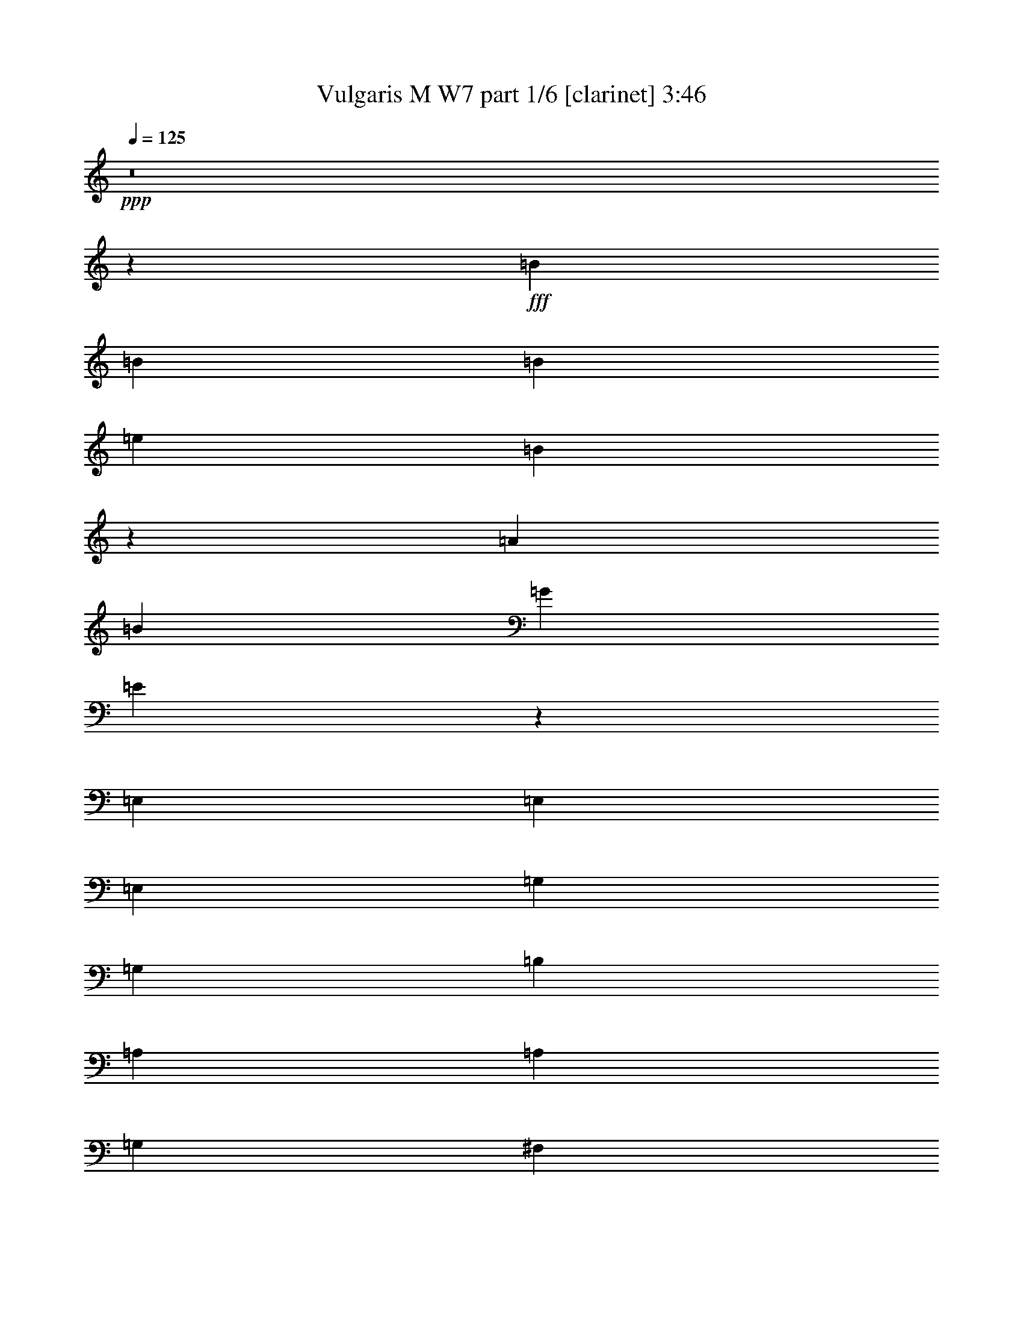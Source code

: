 % Produced with Bruzo's Transcoding Environment
% Transcribed by  Bruzo

X:1
T:  Vulgaris M W7 part 1/6 [clarinet] 3:46
Z: Transcribed with BruTE 64
L: 1/4
Q: 125
K: C
+ppp+
z8
z5169/656
+fff+
[=B19763/26240]
[=B241/320]
[=B19763/26240]
[=e33757/26240]
[=B7935/5248]
z2605/5248
[=A19763/26240]
[=B241/320]
[=G16469/13120]
[=E2447/1640]
z4191/5248
[=E,2635/5248]
[=E,2635/5248]
[=E,2635/5248]
[=G,2635/2624]
[=G,2635/5248]
[=B,2635/5248]
[=A,1647/6560]
[=A,241/320]
[=G,2635/5248]
[^F,2635/5248]
[=E,325/328]
z8
z4683/656
[=E,2717/2624]
[=E,2635/5248]
[^F,2635/5248]
[=G,2635/5248]
[=G,2635/5248]
[^F,2635/5248]
[=E,2635/5248]
[=G,2635/5248]
[=G,2635/5248]
[^F,2635/5248]
[=D,2635/5248]
[=E,1143/656]
z73069/13120
[=G,2635/5248]
[=G,32937/26240]
[=A,2717/2624]
[=B,1441/1640]
[=B,23057/26240]
[=A,2635/5248]
[=A,2635/5248]
[=A,241/320]
[=D2635/5248]
[=B,1963/1312]
z168653/26240
[=E2635/2624]
[=E2635/5248]
[=E6611/13120]
z183/1312
[=D20583/26240]
[=D2635/5248]
[=D241/320]
[=A,2635/5248]
[=A,16483/26240]
z/8
[=D241/320]
[=B,3/2]
z76249/13120
[=D,2635/5248]
[=B,2635/2624]
[=B,2635/2624]
[=A,2635/2624]
[=G,2717/2624]
[=G,2635/2624]
[=E,6587/26240]
[^F,2635/5248]
[=D,2635/5248]
[=E,2629/1312]
z178389/26240
[=G,13589/26240]
[=A,2635/5248]
[=B,241/320]
[=A,19763/26240]
[=G,241/320]
[=D2327/656]
z32903/26240
[=A,2635/5248]
[=B,2635/5248]
[=C241/320]
[=B,19763/26240]
[=A,251/320]
[=E1321/656]
z403/1640
[=B,2635/5248]
[=B,2635/5248]
[=B,2635/5248]
[=E2635/2624]
[=B,39197/26240]
z13503/26240
[=A,251/320]
[=B,2635/5248]
[=G,2635/2624]
[=E,3955/2624]
z1315/2624
[=E,2635/5248]
[=E,2635/5248]
[=G,19763/26240]
[=G,2635/5248]
[=B,241/320]
[=A,241/640]
[=A,17289/26240]
[=G,1647/6560]
[^F,241/320]
[=E,495/328]
z5255/5248
[=B,2635/5248]
[=B,2635/5248]
[=B,2635/5248]
[=E2635/2624]
[=B,4069/2624]
z6243/26240
[=A,241/320]
[=B,2635/5248]
[=G,2635/2624]
[=E,3943/2624]
z1327/2624
[=E,2635/5248]
[=E,2635/5248]
[=G,2635/2624]
[=G,2717/2624]
[=A,2635/5248]
[=A,2635/5248]
[=G,2635/5248]
[^F,2635/5248]
[=E,987/656]
z8
z53/8
[=E,2635/2624]
[=E,2635/5248]
[^F,2635/5248]
[=G,2635/5248]
[=G,2635/2624]
[=E,2799/5248]
[=G,2635/5248]
[=G,2635/5248]
[^F,2635/5248]
[=D,2635/5248]
[=E,72/41]
z146191/26240
[=G,2635/5248]
[=G,33757/26240]
[=A,2635/2624]
[=B,23057/26240]
[=B,1441/1640]
[=A,2635/5248]
[=A,2635/5248]
[=A,241/320]
[=D2635/5248]
[=B,39207/26240]
z31765/5248
[=B,2635/5248]
[=E2635/2624]
[=E2635/5248]
[=E2635/5248]
[=D2635/5248]
[=D19763/26240]
[=D241/320]
[=A,2635/5248]
[=A,19763/26240]
[=D251/320]
[=B,993/656]
z26311/5248
[=D,2799/5248]
[=B,2635/5248]
[=B,2635/5248]
[=B,2635/5248]
[=B,2635/5248]
[=A,2635/2624]
[=G,19763/26240]
[=G,42637/26240]
z695/5248
[=E,2635/5248]
[^F,2635/5248]
[=D,2635/5248]
[=E,84/41]
z178443/26240
[=G,2635/5248]
[=A,2635/5248]
[=B,241/320]
[=A,19763/26240]
[=G,241/320]
[=D146/41]
z32543/26240
[=A,2635/5248]
[=B,2635/5248]
[=C241/320]
[=B,19763/26240]
[=A,3543/5248]
z/8
[=E52787/26240]
z2371/5248
[=B,2799/5248]
[=B,2635/5248]
[=B,2635/5248]
[=E2635/2624]
[=B,3953/2624]
z6583/26240
[=A,241/320]
[=B,2635/5248]
[=G,2635/2624]
[=E,4073/2624]
z1279/2624
[=E,2635/5248]
[=E,2635/5248]
[=G,2635/2624]
[=G,2635/5248]
[=B,2635/5248]
[=A,2635/5248]
[=A,2635/5248]
[=G,2635/5248]
[^F,2635/5248]
[=E,1957/1312]
z5511/5248
[=B,2635/5248]
[=B,2635/5248]
[=B,2635/5248]
[=E2635/2624]
[=B,3941/2624]
z6703/26240
[=A,241/320]
[=B,2635/5248]
[=G,2635/2624]
[=E,4061/2624]
z1291/2624
[=E,2635/5248]
[=E,2635/5248]
[=G,2635/2624]
[=G,2635/2624]
[=A,2635/5248]
[=A,2635/5248]
[=G,2635/5248]
[^F,2635/5248]
[=E,2033/1312]
z8
z4337/656
[=E,2635/2624]
[=E,2635/5248]
[^F,2635/5248]
[=G,2635/5248]
[=G,2635/2624]
[=E,2635/5248]
[=G,2635/5248]
[=G,2635/5248]
[^F,2635/5248]
[=D,2635/5248]
[=E,2363/1312]
z72299/13120
[=G,2635/5248]
[=G,2717/2624]
[=A,2635/2624]
[=B,2635/2624]
[=B,2635/2624]
[=A,2635/5248]
[=A,2635/5248]
[=A,4117/6560]
[=D16469/26240]
[=B,979/656]
z8623/1312
[=E2635/2624]
[=E2799/5248]
[=E2635/5248]
[=D2635/5248]
[=D19763/26240]
[=D241/320]
[=A,2635/5248]
[=A,19763/26240]
[=D2635/5248]
[=B,39287/26240]
z79579/13120
[=D,2635/5248]
[=B,2635/2624]
[=B,2635/2624]
[=A,2717/2624]
[=G,2635/2624]
[=G,241/320]
[=E,2635/5248]
[^F,2635/5248]
[=D,2635/5248]
[=E,2]
z178903/26240
[=G,2635/5248]
[=A,2635/5248]
[=B,241/320]
[=A,20583/26240]
[=G,241/320]
[=D144/41]
z33003/26240
[=A,2635/5248]
[=B,2635/5248]
[=C241/320]
[=B,20583/26240]
[=A,241/320]
[=E2637/1312]
z72423/26240
[=C2635/5248]
[=D2635/5248]
[=E251/320]
[=D19763/26240]
[=C241/320]
[=G1317/656]
z2639/5248
[=B,2635/5248]
[=B,2635/5248]
[=B,2635/5248]
[=E2635/2624]
[=B,4065/2624]
z6283/26240
[=A,241/320]
[=B,2635/5248]
[=G,2635/2624]
[=E,3939/2624]
z1331/2624
[=E,2635/5248]
[=E,2635/5248]
[=G,19763/26240]
[=G,2799/5248]
[=B,241/320]
[=A,241/640]
[=A,16469/26240]
[=G,1647/6560]
[^F,241/320]
[=E,493/328]
z2481/3280
[=B,2635/5248]
[=B,2635/5248]
[=B,2635/5248]
[=E2717/2624]
[=B,39737/26240]
z12963/26240
[=A,241/320]
[=B,2635/5248]
[=G,2635/2624]
[=E,3927/2624]
z1343/2624
[=E,2635/5248]
[=E,2799/5248]
[=G,19763/26240]
[=G,2635/5248]
[=B,241/320]
[=A,241/640]
[=A,16469/26240]
[=G,1647/6560]
[^F,241/320]
[=E,983/656]
z5311/5248
[=B,2635/5248]
[=B,2799/5248]
[=B,2635/5248]
[=E2635/2624]
[=B,3959/2624]
z6523/26240
[=A,241/320]
[=B,2635/5248]
[=G,2635/2624]
[=E,3915/2624]
z1437/2624
[=E,2635/5248]
[=E,2635/5248]
[=G,2635/2624]
[=G,2635/5248]
[=B,2635/5248]
[=A,2635/5248]
[=A,2635/5248]
[=G,2635/5248]
[^F,2635/5248]
[=E,245/164]
z2511/3280
[=B,2799/5248]
[=B,2635/5248]
[=B,2635/5248]
[=E2635/2624]
[=B,39497/26240]
z13203/26240
[=A,241/320]
[=B,2635/5248]
[=G,2635/2624]
[=E,4067/2624]
z1285/2624
[=E,2635/5248]
[=E,2635/5248]
[=G,2635/2624]
[=G,2635/5248]
[=B,2635/5248]
[=A,2635/5248]
[=A,2635/5248]
[=G,2635/5248]
[^F,2635/5248]
[=E,509/328]
z3915/2624
[=B2635/2624]
[=B2635/2624]
[=e2635/1312]
[=d7905/5248]
[=e2799/5248]
[=d2635/5248]
[=B2635/2624]
[=A2635/2624]
[=B2635/1312]
[=G7987/2624]
[=d2635/2624]
[=B9235/5248]
z8
z8
z8
z8
z7/2

X:2
T:  Vulgaris M W7 part 2/6 [horn] 3:46
Z: Transcribed with BruTE 40
L: 1/4
Q: 125
K: C
+ppp+
z1323/5248
+ppp+
[=B,2635/2624]
+ppp+
[=B,2635/2624]
[=E669/328]
[=D7905/5248]
[=E2635/5248]
[=D2635/5248]
[=B,2635/2624]
[=A,2635/2624]
[=B,2635/1312]
[=G,7987/2624]
[=D2635/2624]
[=B,1311/2624]
z8
z8
z693/5248
+fff+
[=G,2635/5248]
[=E,325/328]
z2705/5248
[=G,2799/5248]
[=E,665/656]
z2585/5248
[=G,2635/5248]
[=E,1319/1312]
z2629/5248
[=G,2635/5248]
[=E,327/328]
z2673/5248
[=G,2635/5248]
[=E,1379/1312]
z2553/5248
[=G,2635/5248]
[=E,1327/1312]
z2597/5248
[=G,2635/5248]
[=E,329/328]
z2641/5248
[=G,2635/5248]
[=E,1305/1312]
z8
z3025/5248
[=G,2799/5248]
[=E,333/328]
z2577/5248
[=G,2635/5248]
[=E,1321/1312]
z2621/5248
[=G,2635/5248]
[=E,655/656]
z8
z3005/5248
[=G,2635/5248]
[=E,689/656]
z2557/5248
[=G,2635/5248]
[=E,663/656]
z2601/5248
[=G,2635/5248]
[=E,1315/1312]
z8
z2985/5248
[=G,2635/5248]
[=E,1301/1312]
z2701/5248
[=G,2799/5248]
[=E,1331/1312]
z2581/5248
[=G,2635/5248]
[=E,165/164]
z8
z8
z335/2624
[=G,3973/656]
[=G,2635/2624]
[=A,8281/1312]
z88819/26240
[=D,1647/13120]
[=E,3293/26240]
[=F,1647/13120]
[=G,1379/1312]
z68759/26240
[=C,1647/13120]
[=D,3293/26240]
[^D,1647/13120]
[=E,329/328]
z3315/656
[=B,1647/6560]
[=B,6587/26240]
[=B,1647/6560]
[=B,6587/26240]
[=B,1647/6560]
[=B,6587/26240]
[=B,1647/6560]
[=B,6587/26240]
[=B,1313/1312]
z69259/26240
[=D,1647/13120]
[=E,3293/26240]
[=F,2057/13120]
[=G,333/328]
z68879/26240
[=C,1647/13120]
[=D,3293/26240]
[^D,1647/13120]
[=E,655/656]
z23909/5248
[=G,2635/5248]
[=E,659/656]
z2633/5248
[=G,2635/5248]
[=E,1307/1312]
z2677/5248
[=G,2635/5248]
[=E,689/656]
z2557/5248
[=G,2635/5248]
[=E,663/656]
z2601/5248
[=G,2635/5248]
[=E,1315/1312]
z2645/5248
[=G,2635/5248]
[=E,163/164]
z2689/5248
[=G,2635/5248]
[=E,1375/1312]
z2569/5248
[=G,2635/5248]
[=E,1323/1312]
z8
z2953/5248
[=G,2635/5248]
[=E,1309/1312]
z2669/5248
[=G,2635/5248]
[=E,649/656]
z2877/5248
[=G,2635/5248]
[=E,83/82]
z8
z1679/3280
[=G,2635/5248]
[=E,27513/26240]
z401/820
[=G,2635/5248]
[=E,26473/26240]
z3263/6560
[=G,2635/5248]
[=E,26253/26240]
z8
z3743/6560
[=G,2635/5248]
[=E,25973/26240]
z3593/6560
[=G,2635/5248]
[=E,26573/26240]
z1619/3280
[=G,2635/5248]
[=E,26353/26240]
z8
z8
z123/640
[=G,3973/656]
[=G,2635/2624]
[=A,163927/26240]
z92159/26240
[=D,1647/13120]
[=E,1647/13120]
[=F,3293/26240]
[=G,43/41]
z68819/26240
[=C,1647/13120]
[=D,1647/13120]
[^D,3293/26240]
[=E,1313/1312]
z6633/1312
[=B,1647/6560]
[=B,6587/26240]
[=B,1647/6560]
[=B,6587/26240]
[=B,1647/6560]
[=B,6587/26240]
[=B,659/5248]
z/8
[=B,/8]
z83/656
[=B,655/656]
z67259/26240
[=D,1647/13120]
[=E,3293/26240]
[=F,1647/13120]
[=G,1309/1312]
z70159/26240
[=C,1647/13120]
[=D,3293/26240]
[^D,1647/13120]
[=E,83/82]
z1843/410
[=G,2635/5248]
[=E,26313/26240]
z3303/6560
[=G,2635/5248]
[=E,26093/26240]
z1679/3280
[=G,2635/5248]
[=E,27513/26240]
z401/820
[=G,2635/5248]
[=E,26473/26240]
z3263/6560
[=G,2635/5248]
[=E,26253/26240]
z1659/3280
[=G,2635/5248]
[=E,26033/26240]
z3373/6560
[=G,2799/5248]
[=E,26633/26240]
z3223/6560
[=G,2635/5248]
[=E,26413/26240]
z8
z3209/5248
[=G,2635/5248]
[=E,1327/1312]
z2597/5248
[=G,2635/5248]
[=E,329/328]
z2641/5248
[=G,2635/5248]
[=E,1305/1312]
z8
z3025/5248
[=G,2799/5248]
[=E,333/328]
z2577/5248
[=G,2635/5248]
[=E,1321/1312]
z2621/5248
[=G,2635/5248]
[=E,655/656]
z8
z6689/13120
[=G,2635/5248]
[=E,27567/26240]
z6389/13120
[=G,2635/5248]
[=E,647/640]
z6499/13120
[=G,2635/5248]
[=E,26307/26240]
z8
z8
z509/2624
[=G,160153/26240]
[=G,2635/2624]
[=A,85431/13120]
[=G,2635/5248]
[=A,2635/5248]
[=B,2635/5248]
[=C4665/1312]
z323/656
[=F,333/656=C333/656]
z1303/2624
[=F,1321/2624=C1321/2624]
z657/1312
[=F,655/1312=C655/1312]
z83239/26240
[=D,1647/13120]
[=E,3293/26240]
[=F,1647/13120]
[=G,665/656]
z68919/26240
[=C,1647/13120]
[=D,3293/26240]
[^D,1647/13120]
[=E,327/328]
z3319/656
[=B,1647/6560]
[=B,6587/26240]
[=B,661/5248]
z/8
[=B,/8]
z/8
[=B,/8]
z/8
[=B,/8]
z/8
[=B,/8]
z/8
[=B,/8]
z171/1312
[=B,1633/1312]
z63679/26240
[=D,1647/13120]
[=E,3293/26240]
[=F,1647/13120]
[=G,26/41]
z78879/26240
[=C,1647/13120]
[=D,3293/26240]
[^D,1647/13120]
[=E,223/328]
z8
z80199/26240
[=D,1647/13120]
[=E,3293/26240]
[=F,1647/13120]
[=G,413/656]
z78999/26240
[=C,1647/13120]
[=D,3293/26240]
[^D,1647/13120]
[=E,443/656]
z43/8
[=B,/8]
z/8
[=B,/8]
z/8
[=B,/8]
z/8
[=B,/8]
z/8
[=B,/8]
z/8
[=B,/8]
z/8
[=B,/8]
z/8
[=B,/8]
z183/1312
[=B,1703/1312]
z1519/640
[=D,1647/13120]
[=E,3293/26240]
[=F,1647/13120]
[=G,11/16]
z77479/26240
[=C,2057/13120]
[=D,3293/26240]
[^D,1647/13120]
[=E,839/1312]
z8
z8
z8
z8
z8
z8
z8
z69/16

X:3
T:  Vulgaris M W7 part 3/6 [lute] 3:46
Z: Transcribed with BruTE 50
L: 1/4
Q: 125
K: C
+ppp+
z8
z8
z8
z2619/656
+fff+
[=C2635/1312=G2635/1312]
[=D2623/1312=A2623/1312]
+ff+
[=E,/8]
z3/8
[=E,/8]
z/8
[=E,/8]
z363/2624
[=E,457/2624]
z1721/5248
[=E,463/1640]
[=E,6587/26240]
[=E,91/656]
z1907/5248
[=E,1647/6560]
[=E,6587/26240]
[=E,353/2624]
z1929/5248
+fff+
[=G,2635/5248=D2635/5248]
+ff+
[=E,171/1312]
z1951/5248
[=E,1647/6560]
[=E,6587/26240]
[=E,331/2624]
z3/8
[=E,/8]
z/8
[=E,/8]
z/8
[=E,/8]
z3/8
[=E,/8]
z/8
[=E,/8]
z/8
[=E,/8]
z2017/5248
+fff+
[=G,2575/5248=D2575/5248]
+ff+
[=E,/8]
z2039/5248
[=E,1647/6560]
[=E,7407/26240]
[=E,9/64]
z1897/5248
[=E,1647/6560]
[=E,6587/26240]
[=E,179/1312]
z1919/5248
[=E,1647/6560]
[=E,6587/26240]
[=E,347/2624]
z1941/5248
+fff+
[=G,2635/5248=D2635/5248]
+ff+
[=E,21/164]
z1963/5248
[=E,661/5248]
z/8
[=E,/8]
z/8
[=E,/8]
z3/8
[=E,/8]
z/8
[=E,/8]
z/8
[=E,/8]
z3/8
[=E,/8]
z/8
[=E,/8]
z/8
[=E,/8]
z2029/5248
+fff+
[=G,2635/5248=D2635/5248]
+ff+
[=E,57/328]
z1887/5248
[=E,1647/6560]
[=E,6587/26240]
[=E,363/2624]
z1909/5248
[=E,1647/6560]
[=E,6587/26240]
[=E,11/82]
z1931/5248
[=E,1647/6560]
[=E,6587/26240]
[=E,341/2624]
z1953/5248
[=E,1647/6560]
[=E,6587/26240]
+fff+
[=C2635/2624=G2635/2624]
[=D2615/2624=A2615/2624]
+ff+
[=E,/8]
z3/8
[=E,/8]
z/8
[=E,/8]
z/8
[=E,/8]
z2041/5248
[=E,1647/6560]
[=E,7407/26240]
[=E,23/164]
z1899/5248
[=E,1647/6560]
[=E,6587/26240]
[=E,357/2624]
z1921/5248
+fff+
[=G,2635/5248=D2635/5248]
+ff+
[=E,173/1312]
z1943/5248
[=E,1647/6560]
[=E,6587/26240]
[=E,335/2624]
z1965/5248
[=E,659/5248]
z/8
[=E,/8]
z/8
[=E,/8]
z3/8
[=E,/8]
z/8
[=E,/8]
z/8
[=E,/8]
z3/8
[=E,/8]
z/8
[=E,/8]
z/8
[=E,/8]
z3/8
[=E,/8]
z3623/26240
[=E,6587/26240]
[=E,455/2624]
z1889/5248
[=E,1647/6560]
[=E,6587/26240]
[=E,181/1312]
z1911/5248
[=E,1647/6560]
[=E,6587/26240]
[=E,351/2624]
z1933/5248
[=E,1647/6560]
[=E,6587/26240]
+fff+
[=C2635/2624=G2635/2624]
[=D2625/2624=A2625/2624]
+ff+
[=E,/8]
z3/8
[=E,/8]
z/8
[=E,/8]
z/8
[=E,/8]
z3/8
[=E,/8]
z/8
[=E,/8]
z/8
[=E,/8]
z2043/5248
[=E,1647/6560]
[=E,7407/26240]
[=E,367/2624]
z1901/5248
+fff+
[=G,2635/5248=D2635/5248]
+ff+
[=E,89/656]
z1923/5248
[=E,1647/6560]
[=E,6587/26240]
[=E,345/2624]
z1945/5248
[=E,1647/6560]
[=E,6587/26240]
[=E,167/1312]
z1967/5248
[=E,657/5248]
z/8
[=E,/8]
z/8
[=E,/8]
z3/8
[=E,/8]
z/8
[=E,/8]
z43/328
+fff+
[=E,2635/1312=B,2635/1312]
[=G,669/328=D669/328]
[=D2635/1312=A2635/1312]
+ff+
[=E,/8]
z3/8
[=E,/8]
z/8
[=E,/8]
z/8
[=E,/8]
z3/8
[=E,/8]
z/8
[=E,/8]
z/8
[=E,/8]
z3/8
[=E,/8]
z/8
[=E,/8]
z/8
[=E,/8]
z2045/5248
+fff+
[=G,2799/5248=D2799/5248]
+ff+
[=E,183/1312]
z1903/5248
[=E,1647/6560]
[=E,6587/26240]
[=E,355/2624]
z1925/5248
[=E,1647/6560]
[=E,6587/26240]
[=E,43/328]
z1947/5248
[=E,1647/6560]
[=E,6587/26240]
[=E,333/2624]
z3/8
[=E,/8]
z/8
[=E,/8]
z/8
[=E,/8]
z3/8
[=E,/8]
z/8
[=E,/8]
z/8
[=E,/8]
z3/8
[=E,/8]
z/8
[=E,/8]
z/8
[=E,/8]
z3/8
[=E,/8]
z3643/26240
[=E,6587/26240]
[=E,453/2624]
z1893/5248
[=E,1647/6560]
[=E,6587/26240]
+fff+
[=C2635/2624=G2635/2624]
[=D2635/2624=A2635/2624]
+ff+
[=E,169/1312]
z1959/5248
[=E,1647/6560]
[=E,3297/26240]
z/8
[=E,/8]
z3/8
[=E,/8]
z/8
[=E,/8]
z/8
[=E,/8]
z3/8
[=E,/8]
z/8
[=E,/8]
z/8
[=E,/8]
z2025/5248
+fff+
[=G,2567/5248=D2567/5248]
+ff+
[=E,/8]
z2047/5248
[=E,463/1640]
[=E,6587/26240]
[=E,365/2624]
z1905/5248
[=E,1647/6560]
[=E,6587/26240]
[=E,177/1312]
z47/128
[=E,1647/6560]
[=E,6587/26240]
[=E,343/2624]
z1949/5248
[=E,1647/6560]
[=E,6587/26240]
+fff+
[=G,18527/2624=D18527/2624]
[=G,2635/2624=D2635/2624]
[=A,5329/1312=E5329/1312]
z4
+ff+
[=E,/8]
z3/8
[=E,/8]
z/8
[=E,/8]
z/8
[=E,/8]
z3/8
[=E,/8]
z/8
[=E,/8]
z179/1312
+fff+
[=C2717/2624=G2717/2624]
[=D2635/2624=A2635/2624]
+ff+
[=E,179/1312]
z1919/5248
[=E,1647/6560]
[=E,6587/26240]
[=E,347/2624]
z1941/5248
[=E,1647/6560]
[=E,6587/26240]
[=E,21/164]
z1963/5248
[=E,661/5248]
z/8
[=E,/8]
z/8
[=E,/8]
z3/8
[=E,/8]
z/8
[=E,/8]
z171/1312
+fff+
[=C2635/1312=G2635/1312]
[=D669/328=A669/328]
+ff+
[=E,11/82]
z1931/5248
[=E,1647/6560]
[=E,6587/26240]
[=E,341/2624]
z1953/5248
[=E,1647/6560]
[=E,6587/26240]
[=E,165/1312]
z3/8
[=E,/8]
z/8
[=E,/8]
z/8
[=E,/8]
z3/8
[=E,/8]
z/8
[=E,/8]
z/8
[=E,/8]
z3/8
[=E,/8]
z/8
[=E,/8]
z/8
[=E,/8]
z2041/5248
[=E,1647/6560]
[=E,7407/26240]
+fff+
[=C2635/2624=G2635/2624]
[=D2635/2624=A2635/2624]
+ff+
[=E,173/1312]
z1943/5248
[=E,1647/6560]
[=E,6587/26240]
[=E,335/2624]
z1965/5248
[=E,659/5248]
z/8
[=E,/8]
z/8
[=E,/8]
z3/8
[=E,/8]
z/8
[=E,/8]
z/8
[=E,/8]
z3/8
[=E,/8]
z/8
[=E,/8]
z177/1312
+fff+
[=C669/328=G669/328]
[=D2635/1312=A2635/1312]
+ff+
[=E,85/656]
z1955/5248
[=E,1647/6560]
[=E,6587/26240]
[=E,329/2624]
z3/8
[=E,/8]
z/8
[=E,/8]
z/8
[=E,/8]
z3/8
[=E,/8]
z/8
[=E,/8]
z/8
[=E,/8]
z3/8
[=E,/8]
z/8
[=E,/8]
z/8
[=E,/8]
z2043/5248
[=E,1647/6560]
[=E,7407/26240]
[=E,367/2624]
z1901/5248
[=E,1647/6560]
[=E,6587/26240]
[=E,89/656]
z1923/5248
[=E,1647/6560]
[=E,6587/26240]
[=E,345/2624]
z1945/5248
+fff+
[=G,2635/5248=D2635/5248]
+ff+
[=E,167/1312]
z1967/5248
[=E,657/5248]
z/8
[=E,/8]
z/8
[=E,/8]
z3/8
[=E,/8]
z/8
[=E,/8]
z/8
[=E,/8]
z3/8
[=E,/8]
z/8
[=E,/8]
z/8
[=E,/8]
z2033/5248
+fff+
[=G,2635/5248=D2635/5248]
+ff+
[=E,227/1312]
z1891/5248
[=E,1647/6560]
[=E,6587/26240]
[=E,361/2624]
z1913/5248
[=E,1647/6560]
[=E,6587/26240]
[=E,175/1312]
z1935/5248
[=E,1647/6560]
[=E,6587/26240]
[=E,339/2624]
z1957/5248
+fff+
[=G,2635/5248=D2635/5248]
+ff+
[=E,/8]
z3/8
[=E,/8]
z/8
[=E,/8]
z/8
[=E,/8]
z3/8
[=E,/8]
z/8
[=E,/8]
z/8
[=E,/8]
z3/8
[=E,/8]
z/8
[=E,/8]
z/8
[=E,/8]
z2045/5248
[=E,463/1640]
[=E,6587/26240]
+fff+
[=C2635/2624=G2635/2624]
[=D2635/2624=A2635/2624]
+ff+
[=E,43/328]
z1947/5248
[=E,1647/6560]
[=E,6587/26240]
[=E,333/2624]
z3/8
[=E,/8]
z/8
[=E,/8]
z/8
[=E,/8]
z3/8
[=E,/8]
z/8
[=E,/8]
z/8
[=E,/8]
z2013/5248
+fff+
[=G,2579/5248=D2579/5248]
+ff+
[=E,/8]
z3/8
[=E,/8]
z3643/26240
[=E,6587/26240]
[=E,453/2624]
z1893/5248
[=E,1647/6560]
[=E,6587/26240]
[=E,45/328]
z1915/5248
[=E,1647/6560]
[=E,6587/26240]
[=E,349/2624]
z1937/5248
[=E,1647/6560]
[=E,6587/26240]
[=E,169/1312]
z1959/5248
[=E,1647/6560]
[=E,3297/26240]
z/8
[=E,/8]
z3/8
[=E,/8]
z/8
[=E,/8]
z/8
[=E,/8]
z3/8
[=E,/8]
z/8
[=E,/8]
z/8
[=E,/8]
z3/8
[=E,/8]
z/8
[=E,/8]
z181/1312
+fff+
[=C2717/2624=G2717/2624]
[=D2635/2624=A2635/2624]
+ff+
[=E,177/1312]
z47/128
[=E,1647/6560]
[=E,6587/26240]
[=E,343/2624]
z1949/5248
[=E,1647/6560]
[=E,6587/26240]
[=E,83/656]
z3/8
[=E,/8]
z/8
[=E,/8]
z/8
[=E,/8]
z1993/5248
+fff+
[=G,2599/5248=D2599/5248]
+ff+
[=E,/8]
z3/8
[=E,/8]
z/8
[=E,/8]
z/8
[=E,/8]
z2037/5248
[=E,1647/6560]
[=E,6587/26240]
[=E,113/656]
z1895/5248
[=E,1647/6560]
[=E,6587/26240]
[=E,359/2624]
z1917/5248
[=E,1647/6560]
[=E,6587/26240]
+fff+
[=E,2635/1312=B,2635/1312]
[=G,2635/1312=D2635/1312]
[=D669/328=A669/328]
+ff+
[=E,91/656]
z1907/5248
[=E,1647/6560]
[=E,6587/26240]
[=E,353/2624]
z1929/5248
[=E,1647/6560]
[=E,6587/26240]
[=E,171/1312]
z1951/5248
[=E,1647/6560]
[=E,6587/26240]
[=E,331/2624]
z1973/5248
+fff+
[=G,2619/5248=D2619/5248]
+ff+
[=E,/8]
z3/8
[=E,/8]
z/8
[=E,/8]
z/8
[=E,/8]
z3/8
[=E,/8]
z/8
[=E,/8]
z/8
[=E,/8]
z2039/5248
[=E,1647/6560]
[=E,7407/26240]
[=E,9/64]
z1897/5248
[=E,1647/6560]
[=E,6587/26240]
[=E,179/1312]
z1919/5248
[=E,1647/6560]
[=E,6587/26240]
[=E,347/2624]
z1941/5248
[=E,1647/6560]
[=E,6587/26240]
[=E,21/164]
z1963/5248
[=E,661/5248]
z/8
[=E,/8]
z/8
[=E,/8]
z3/8
[=E,/8]
z/8
[=E,/8]
z171/1312
+fff+
[=C2635/2624=G2635/2624]
[=D2635/2624=A2635/2624]
+ff+
[=E,57/328]
z1887/5248
[=E,1647/6560]
[=E,6587/26240]
[=E,363/2624]
z1909/5248
[=E,1647/6560]
[=E,6587/26240]
[=E,11/82]
z1931/5248
[=E,1647/6560]
[=E,6587/26240]
[=E,341/2624]
z1953/5248
+fff+
[=G,2635/5248=D2635/5248]
+ff+
[=E,165/1312]
z3/8
[=E,/8]
z/8
[=E,/8]
z/8
[=E,/8]
z3/8
[=E,/8]
z/8
[=E,/8]
z/8
[=E,/8]
z3/8
[=E,/8]
z/8
[=E,/8]
z/8
[=E,/8]
z2041/5248
[=E,1647/6560]
[=E,7407/26240]
+fff+
[=G,18445/2624=D18445/2624]
[=G,2717/2624=D2717/2624]
[=A,5265/1312=E5265/1312]
z1329/328
+ff+
[=E,89/656]
z1923/5248
[=E,1647/6560]
[=E,6587/26240]
[=E,345/2624]
z1945/5248
[=E,1647/6560]
[=E,6587/26240]
+fff+
[=C2635/2624=G2635/2624]
[=D2619/2624=A2619/2624]
+ff+
[=E,/8]
z3/8
[=E,/8]
z/8
[=E,/8]
z/8
[=E,/8]
z3/8
[=E,/8]
z3633/26240
[=E,6587/26240]
[=E,227/1312]
z1891/5248
[=E,1647/6560]
[=E,6587/26240]
[=E,361/2624]
z1913/5248
[=E,1647/6560]
[=E,6587/26240]
+fff+
[=C2635/1312=G2635/1312]
[=D2=A2]
+ff+
[=E,/8]
z3/8
[=E,/8]
z/8
[=E,/8]
z/8
[=E,/8]
z2045/5248
[=E,463/1640]
[=E,6587/26240]
[=E,183/1312]
z1903/5248
[=E,1647/6560]
[=E,6587/26240]
[=E,355/2624]
z1925/5248
[=E,1647/6560]
[=E,6587/26240]
[=E,43/328]
z1947/5248
[=E,1647/6560]
[=E,6587/26240]
[=E,333/2624]
z3/8
[=E,/8]
z/8
[=E,/8]
z167/1312
+fff+
[=C2635/2624=G2635/2624]
[=D2607/2624=A2607/2624]
+ff+
[=E,/8]
z3/8
[=E,/8]
z3643/26240
[=E,6587/26240]
[=E,453/2624]
z1893/5248
[=E,1647/6560]
[=E,6587/26240]
[=E,45/328]
z1915/5248
[=E,1647/6560]
[=E,6587/26240]
[=E,349/2624]
z1937/5248
[=E,1647/6560]
[=E,6587/26240]
+fff+
[=C2635/1312=G2635/1312]
[=D1309/656=A1309/656]
+ff+
[=E,/8]
z2047/5248
[=E,463/1640]
[=E,6587/26240]
[=E,365/2624]
z1905/5248
[=E,1647/6560]
[=E,6587/26240]
[=E,177/1312]
z47/128
[=E,1647/6560]
[=E,6587/26240]
[=E,343/2624]
z1949/5248
+fff+
[=G,2635/5248=D2635/5248]
+ff+
[=E,83/656]
z3/8
[=E,/8]
z/8
[=E,/8]
z/8
[=E,/8]
z3/8
[=E,/8]
z/8
[=E,/8]
z/8
[=E,/8]
z3/8
[=E,/8]
z/8
[=E,/8]
z/8
[=E,/8]
z2037/5248
+fff+
[=G,2635/5248=D2635/5248]
+ff+
[=E,113/656]
z1895/5248
[=E,1647/6560]
[=E,6587/26240]
[=E,359/2624]
z1917/5248
[=E,1647/6560]
[=E,6587/26240]
[=E,87/656]
z1939/5248
[=E,1647/6560]
[=E,6587/26240]
[=E,337/2624]
z1961/5248
+fff+
[=G,2631/5248=D2631/5248]
+ff+
[=E,/8]
z3/8
[=E,/8]
z/8
[=E,/8]
z/8
[=E,/8]
z3/8
[=E,/8]
z/8
[=E,/8]
z/8
[=E,/8]
z3/8
[=E,/8]
z/8
[=E,/8]
z363/2624
[=E,457/2624]
z1721/5248
+fff+
[=G,2799/5248=D2799/5248]
+ff+
[=E,91/656]
z1907/5248
[=E,1647/6560]
[=E,6587/26240]
[=E,353/2624]
z1929/5248
[=E,1647/6560]
[=E,6587/26240]
[=E,171/1312]
z1951/5248
[=E,1647/6560]
[=E,6587/26240]
[=E,331/2624]
z3/8
[=E,/8]
z/8
[=E,/8]
z21/164
+fff+
[=C2635/2624=G2635/2624]
[=D2605/2624=A2605/2624]
+ff+
[=E,/8]
z2039/5248
[=E,1647/6560]
[=E,7407/26240]
[=E,9/64]
z1897/5248
[=E,1647/6560]
[=E,6587/26240]
[=E,179/1312]
z1919/5248
[=E,1647/6560]
[=E,6587/26240]
[=E,347/2624]
z1941/5248
+fff+
[=G,2635/5248=D2635/5248]
+ff+
[=E,21/164]
z1963/5248
[=E,661/5248]
z/8
[=E,/8]
z/8
[=E,/8]
z3/8
[=E,/8]
z/8
[=E,/8]
z/8
[=E,/8]
z3/8
[=E,/8]
z/8
[=E,/8]
z/8
[=E,/8]
z3/8
[=E,/8]
z/8
[=E,/8]
z91/656
[=E,57/328]
z1887/5248
[=E,1647/6560]
[=E,6587/26240]
[=E,363/2624]
z1909/5248
[=E,1647/6560]
[=E,6587/26240]
[=E,11/82]
z1931/5248
[=E,1647/6560]
[=E,6587/26240]
[=E,341/2624]
z1953/5248
[=E,1647/6560]
[=E,6587/26240]
+fff+
[=C2635/2624=G2635/2624]
[=D2615/2624=A2615/2624]
+ff+
[=E,/8]
z3/8
[=E,/8]
z/8
[=E,/8]
z/8
[=E,/8]
z2041/5248
[=E,1647/6560]
[=E,7407/26240]
[=E,23/164]
z1899/5248
[=E,1647/6560]
[=E,6587/26240]
[=E,357/2624]
z1921/5248
+fff+
[=G,2635/5248=D2635/5248]
+ff+
[=E,173/1312]
z1943/5248
[=E,1647/6560]
[=E,6587/26240]
[=E,335/2624]
z1965/5248
[=E,659/5248]
z/8
[=E,/8]
z/8
[=E,/8]
z3/8
[=E,/8]
z/8
[=E,/8]
z/8
[=E,/8]
z3/8
[=E,/8]
z/8
[=E,/8]
z177/1312
+fff+
[=E,669/328=B,669/328]
[=G,2635/1312=D2635/1312]
[=D1315/656=A1315/656]
+ff+
[=E,/8]
z3/8
[=E,/8]
z/8
[=E,/8]
z/8
[=E,/8]
z3/8
[=E,/8]
z/8
[=E,/8]
z/8
[=E,/8]
z2043/5248
[=E,1647/6560]
[=E,7407/26240]
[=E,367/2624]
z1901/5248
+fff+
[=G,2635/5248=D2635/5248]
+ff+
[=E,89/656]
z1923/5248
[=E,1647/6560]
[=E,6587/26240]
[=E,345/2624]
z1945/5248
[=E,1647/6560]
[=E,6587/26240]
[=E,167/1312]
z1967/5248
[=E,657/5248]
z/8
[=E,/8]
z/8
[=E,/8]
z3/8
[=E,/8]
z/8
[=E,/8]
z/8
[=E,/8]
z3/8
[=E,/8]
z/8
[=E,/8]
z/8
[=E,/8]
z3/8
[=E,/8]
z3633/26240
[=E,6587/26240]
[=E,227/1312]
z1891/5248
[=E,1647/6560]
[=E,6587/26240]
[=E,361/2624]
z1913/5248
[=E,1647/6560]
[=E,6587/26240]
+fff+
[=C2635/2624=G2635/2624]
[=D2635/2624=A2635/2624]
+ff+
[=E,/8]
z3/8
[=E,/8]
z/8
[=E,/8]
z/8
[=E,/8]
z3/8
[=E,/8]
z/8
[=E,/8]
z/8
[=E,/8]
z3/8
[=E,/8]
z/8
[=E,/8]
z/8
[=E,/8]
z2045/5248
+fff+
[=G,2799/5248=D2799/5248]
+ff+
[=E,183/1312]
z1903/5248
[=E,1647/6560]
[=E,6587/26240]
[=E,355/2624]
z1925/5248
[=E,1647/6560]
[=E,6587/26240]
[=E,43/328]
z1947/5248
[=E,1647/6560]
[=E,6587/26240]
[=E,333/2624]
z3/8
[=E,/8]
z/8
[=E,/8]
z167/1312
+fff+
[=G,18527/2624=D18527/2624]
[=G,2635/2624=D2635/2624]
[=A,18527/2624=E18527/2624]
[=A,2635/5248=E2635/5248]
[=B,2635/5248^F2635/5248]
[=C5311/1312=G5311/1312]
[=C333/656=G333/656]
z1303/2624
[=C1321/2624=G1321/2624]
z657/1312
[=C655/1312=G655/1312]
z1325/2624
[=C1299/2624=G1299/2624]
z/2
+ff+
[=E,/8]
z3/8
[=E,/8]
z/8
[=E,/8]
z363/2624
[=E,457/2624]
z1721/5248
[=E,463/1640]
[=E,6587/26240]
+fff+
[=C2635/2624=G2635/2624]
[=D2635/2624=A2635/2624]
+ff+
[=E,171/1312]
z1951/5248
[=E,1647/6560]
[=E,6587/26240]
[=E,331/2624]
z3/8
[=E,/8]
z/8
[=E,/8]
z/8
[=E,/8]
z3/8
[=E,/8]
z/8
[=E,/8]
z/8
[=E,/8]
z3/8
[=E,/8]
z/8
[=E,/8]
z179/1312
+fff+
[=C669/328=G669/328]
[=D2635/1312=A2635/1312]
+ff+
[=E,21/164]
z1963/5248
[=E,661/5248]
z/8
[=E,/8]
z/8
[=E,/8]
z3/8
[=E,/8]
z/8
[=E,/8]
z/8
[=E,/8]
z3/8
[=E,/8]
z/8
[=E,/8]
z/8
[=E,/8]
z3/8
[=E,/8]
z/8
[=E,/8]
z91/656
[=E,57/328]
z1887/5248
[=E,1647/6560]
[=E,6587/26240]
[=E,363/2624]
z1909/5248
[=E,1647/6560]
[=E,6587/26240]
+fff+
[=C2635/2624=G2635/2624]
[=D2635/2624=A2635/2624]
+ff+
[=E,165/1312]
z3/8
[=E,/8]
z/8
[=E,/8]
z/8
[=E,/8]
z3/8
[=E,/8]
z/8
[=E,/8]
z/8
[=E,/8]
z3/8
[=E,/8]
z/8
[=E,/8]
z/8
[=E,/8]
z2041/5248
[=E,1647/6560]
[=E,7407/26240]
+fff+
[=C2635/1312=G2635/1312]
[=D2633/1312=A2633/1312]
+ff+
[=E,/8]
z3/8
[=E,/8]
z/8
[=E,/8]
z/8
[=E,/8]
z3/8
[=E,/8]
z/8
[=E,/8]
z/8
[=E,/8]
z3/8
[=E,/8]
z3623/26240
[=E,6587/26240]
[=E,455/2624]
z1889/5248
[=E,1647/6560]
[=E,6587/26240]
[=E,181/1312]
z1911/5248
[=E,1647/6560]
[=E,6587/26240]
[=E,351/2624]
z1933/5248
[=E,1647/6560]
[=E,6587/26240]
+fff+
[=C2635/2624=G2635/2624]
[=D2625/2624=A2625/2624]
+ff+
[=E,/8]
z3/8
[=E,/8]
z/8
[=E,/8]
z/8
[=E,/8]
z3/8
[=E,/8]
z/8
[=E,/8]
z/8
[=E,/8]
z2043/5248
[=E,1647/6560]
[=E,7407/26240]
[=E,367/2624]
z1901/5248
[=E,1647/6560]
[=E,6587/26240]
+fff+
[=C2635/1312=G2635/1312]
[=D2627/1312=A2627/1312]
+ff+
[=E,/8]
z3/8
[=E,/8]
z/8
[=E,/8]
z/8
[=E,/8]
z3/8
[=E,/8]
z3633/26240
[=E,6587/26240]
[=E,227/1312]
z1891/5248
[=E,1647/6560]
[=E,6587/26240]
[=E,361/2624]
z1913/5248
[=E,1647/6560]
[=E,6587/26240]
[=E,175/1312]
z1935/5248
[=E,1647/6560]
[=E,6587/26240]
[=E,339/2624]
z1957/5248
[=E,1647/6560]
[=E,3307/26240]
z/8
+fff+
[=C2635/2624=G2635/2624]
[=D2613/2624=A2613/2624]
+ff+
[=E,/8]
z3/8
[=E,/8]
z/8
[=E,/8]
z/8
[=E,/8]
z2045/5248
[=E,463/1640]
[=E,6587/26240]
[=E,183/1312]
z1903/5248
[=E,1647/6560]
[=E,6587/26240]
[=E,355/2624]
z1925/5248
[=E,1647/6560]
[=E,6587/26240]
+fff+
[=C2635/1312=G2635/1312]
[=D2621/1312=A2621/1312]
+ff+
[=E,/8]
z3/8
[=E,/8]
z3643/26240
[=E,6587/26240]
[=E,453/2624]
z1893/5248
[=E,1647/6560]
[=E,6587/26240]
[=E,45/328]
z1915/5248
[=E,1647/6560]
[=E,6587/26240]
[=E,349/2624]
z1937/5248
[=E,1647/6560]
[=E,6587/26240]
[=E,169/1312]
z1959/5248
[=E,1647/6560]
[=E,3297/26240]
z/8
[=E,/8]
z3/8
[=E,/8]
z/8
[=E,/8]
z/8
[=E,/8]
z3/8
[=E,/8]
z/8
[=E,/8]
z/8
[=E,/8]
z3/8
[=E,/8]
z/8
[=E,/8]
z/8
[=E,/8]
z2047/5248
[=E,463/1640]
[=E,6587/26240]
[=E,365/2624]
z1905/5248
[=E,1647/6560]
[=E,6587/26240]
[=E,177/1312]
z47/128
[=E,1647/6560]
[=E,6587/26240]
[=E,343/2624]
z1949/5248
[=E,1647/6560]
[=E,6587/26240]
[=E,83/656]
z3/8
[=E,/8]
z/8
[=E,/8]
z/8
[=E,/8]
z3/8
[=E,/8]
z/8
[=E,/8]
z/8
[=E,/8]
z3/8
[=E,/8]
z/8
[=E,/8]
z/8
[=E,/8]
z2037/5248
[=E,1647/6560]
[=E,6587/26240]
[=E,113/656]
z1895/5248
[=E,1647/6560]
[=E,6587/26240]
[=E,359/2624]
z1917/5248
[=E,1647/6560]
[=E,6587/26240]
[=E,87/656]
z1939/5248
[=E,1647/6560]
[=E,6587/26240]
[=E,337/2624]
z1961/5248
[=E,1647/6560]
[=E,3287/26240]
z/8
[=E,/8]
z3/8
[=E,/8]
z/8
[=E,/8]
z/8
[=E,/8]
z3/8
[=E,/8]
z/8
[=E,/8]
z/8
[=E,/8]
z3/8
[=E,/8]
z/8
[=E,/8]
z363/2624
[=E,457/2624]
z1721/5248
[=E,463/1640]
[=E,6587/26240]
[=E,91/656]
z1907/5248
[=E,1647/6560]
[=E,6587/26240]
[=E,353/2624]
z1929/5248
[=E,1647/6560]
[=E,6587/26240]
[=E,171/1312]
z1951/5248
[=E,1647/6560]
[=E,6587/26240]
[=E,331/2624]
z3/8
[=E,/8]
z/8
[=E,/8]
z/8
[=E,/8]
z3/8
[=E,/8]
z/8
[=E,/8]
z/8
[=E,/8]
z3/8
[=E,/8]
z/8
[=E,/8]
z/8
[=E,/8]
z2039/5248
[=E,1647/6560]
[=E,7407/26240]
[=E,9/64]
z1897/5248
[=E,1647/6560]
[=E,6587/26240]
[=E,179/1312]
z1919/5248
[=E,1647/6560]
[=E,6587/26240]
[=E,347/2624]
z1941/5248
[=E,1647/6560]
[=E,6587/26240]
[=E,21/164]
z1963/5248
[=E,661/5248]
z/8
[=E,/8]
z/8
[=E,/8]
z3/8
[=E,/8]
z/8
[=E,/8]
z171/1312
+fff+
[=E,8-=B,8-]
[=E,5405/1312=B,5405/1312]
z13/2

X:4
T:  Vulgaris M W7 part 4/6 [harp] 3:46
Z: Transcribed with BruTE 80
L: 1/4
Q: 125
K: C
+ppp+
z8
z8
z8
z4
+f+
[=c'2]
[=d2]
z57/16
[=g/2]
z7/2
[=g/2]
z57/16
[=g/2]
z7/2
[=g/2]
z65/16
[=c'1]
[=d1]
z57/16
[=g/2]
z127/16
z/8
[=c'1]
[=d1]
z57/16
[=g/2]
z4
[=e2]
[=g33/16]
[=d2]
z7/2
[=g9/16]
z127/16
z/8
[=c'1]
[=d1]
z7/2
[=g/2]
z65/16
[=g113/16]
[=g1]
[=a65/16]
z6
[=c'17/16]
[=d1]
z4
[=c'2]
[=d33/16]
z97/16
[=c'1]
[=d1]
z4
[=c'33/16]
[=d2]
z121/16
[=g/2]
z7/2
[=g/2]
z57/16
[=g/2]
z65/16
[=c'1]
[=d1]
z7/2
[=g/2]
z127/16
z/8
[=c'17/16]
[=d1]
z7/2
[=g/2]
z65/16
[=e2]
[=g2]
[=d33/16]
z7/2
[=g/2]
z127/16
z/8
[=c'1]
[=d1]
z57/16
[=g/2]
z65/16
[=g7]
[=g17/16]
[=a4]
z97/16
[=c'1]
[=d1]
z65/16
[=c'2]
[=d2]
z97/16
[=c'1]
[=d1]
z65/16
[=c'2]
[=d2]
z57/16
[=g/2]
z7/2
[=g/2]
z57/16
[=g/2]
z7/2
[=g9/16]
z4
[=c'1]
[=d1]
z57/16
[=g/2]
z127/16
z/8
[=c'1]
[=d1]
z57/16
[=g/2]
z4
[=e33/16]
[=g2]
[=d2]
z57/16
[=g/2]
z127/16
z/8
[=c'1]
[=d1]
z7/2
[=g9/16]
z4
[=g113/16]
[=g1]
[=a113/16]
[=a/2]
+mf+
[=b/2]
+f+
[=c'65/16]
[=c'/2]
z/2
[=c'/2]
z/2
[=c'/2]
z/2
[=c'/2]
z41/16
[=c'1]
[=d1]
z4
[=c'33/16]
[=d2]
z97/16
[=c'1]
[=d1]
z65/16
[=c'2]
[=d2]
z97/16
[=c'1]
[=d1]
z65/16
[=c'2]
[=d2]
z97/16
[=c'1]
[=d1]
z65/16
[=c'2]
[=d2]
z8
z8
z23/164
+mf+
[=B5311/1312]
+f+
[=e7905/2624]
[=d2635/5248]
[=e463/1640]
[=d6587/26240]
+mf+
[=B7905/2624]
+f+
[=G2635/5248]
[=A1647/6560]
[=G6587/26240]
[=E7987/2624]
+ff+
[=D2635/2624]
+f+
[=E7905/2624]
+ff+
[=D2635/2624=d2635/2624]
+f+
[=E8-=e8-]
[=E5405/1312=e5405/1312]
z13/2

X:5
T:  Vulgaris M W7 part 5/6 [theorbo] 3:46
Z: Transcribed with BruTE 64
L: 1/4
Q: 125
K: C
+ppp+
z8
z8
z8
z2619/656
+mp+
[=c2635/1312]
+mf+
[=d2635/1312]
+mp+
[=E2635/5248]
[=E1647/6560]
[=E6587/26240]
[=E2635/5248]
[=E463/1640]
[=E6587/26240]
[=E2635/5248]
[=E1647/6560]
[=E6587/26240]
[=E2635/5248]
[=G2635/5248]
[=E2635/5248]
[=E1647/6560]
[=E6587/26240]
[=E2635/5248]
[=E1647/6560]
[=E6587/26240]
[=E2635/5248]
[=E1647/6560]
[=E6587/26240]
[=E2635/5248]
[=G2635/5248]
[=E2635/5248]
[=E1647/6560]
[=E7407/26240]
[=E2635/5248]
[=E1647/6560]
[=E6587/26240]
[=E2635/5248]
[=E1647/6560]
[=E6587/26240]
[=E2635/5248]
[=G2635/5248]
[=E2635/5248]
[=E1647/6560]
[=E6587/26240]
[=E2635/5248]
[=E1647/6560]
[=E6587/26240]
[=E2635/5248]
[=E1647/6560]
[=E6587/26240]
[=E2635/5248]
[=G2635/5248]
[=E2799/5248]
[=E1647/6560]
[=E6587/26240]
[=E2635/5248]
[=E1647/6560]
[=E6587/26240]
[=E2635/5248]
[=E1647/6560]
[=E6587/26240]
[=E2635/5248]
[=E2635/5248]
[=c2635/2624]
+mf+
[=d2635/2624]
+mp+
[=E2635/5248]
[=E1647/6560]
[=E6587/26240]
[=E2635/5248]
[=E1647/6560]
[=E7407/26240]
[=E2635/5248]
[=E1647/6560]
[=E6587/26240]
[=E2635/5248]
[=G2635/5248]
[=E2635/5248]
[=E1647/6560]
[=E6587/26240]
[=E2635/5248]
[=E1647/6560]
[=E6587/26240]
[=E2635/5248]
[=E1647/6560]
[=E6587/26240]
[=E2635/5248]
[=E1647/6560]
[=E6587/26240]
[=E2635/5248]
[=E1647/6560]
[=E6587/26240]
[=E2799/5248]
[=E1647/6560]
[=E6587/26240]
[=E2635/5248]
[=E1647/6560]
[=E6587/26240]
[=E2635/5248]
[=E2635/5248]
[=c2635/2624]
+mf+
[=d2635/2624]
+mp+
[=E2635/5248]
[=E1647/6560]
[=E6587/26240]
[=E2635/5248]
[=E1647/6560]
[=E6587/26240]
[=E2635/5248]
[=E1647/6560]
[=E7407/26240]
[=E2635/5248]
[=G2635/5248]
[=E2635/5248]
[=E1647/6560]
[=E6587/26240]
[=E2635/5248]
[=E1647/6560]
[=E6587/26240]
[=E2635/5248]
[=E1647/6560]
[=E6587/26240]
[=E2635/5248]
[=E1647/6560]
[=E6587/26240]
[=E2635/1312]
[=G669/328]
+mf+
[=d2635/1312]
+mp+
[=E2635/5248]
[=E1647/6560]
[=E6587/26240]
[=E2635/5248]
[=E1647/6560]
[=E6587/26240]
[=E2635/5248]
[=E1647/6560]
[=E6587/26240]
[=E2635/5248]
[=G2799/5248]
[=E2635/5248]
[=E1647/6560]
[=E6587/26240]
[=E2635/5248]
[=E1647/6560]
[=E6587/26240]
[=E2635/5248]
[=E1647/6560]
[=E6587/26240]
[=E2635/5248]
[=E1647/6560]
[=E6587/26240]
[=E2635/5248]
[=E1647/6560]
[=E6587/26240]
[=E2635/5248]
[=E1647/6560]
[=E6587/26240]
[=E2635/5248]
[=E1647/6560]
[=E6587/26240]
[=E2799/5248]
[=E1647/6560]
[=E6587/26240]
[=c2635/2624]
+mf+
[=d2635/2624]
+mp+
[=E2635/5248]
[=E1647/6560]
[=E6587/26240]
[=E2635/5248]
[=E1647/6560]
[=E6587/26240]
[=E2635/5248]
[=E1647/6560]
[=E6587/26240]
[=E2635/5248]
[=G2635/5248]
[=E2635/5248]
[=E463/1640]
[=E6587/26240]
[=E2635/5248]
[=E1647/6560]
[=E6587/26240]
[=E2635/5248]
[=E1647/6560]
[=E6587/26240]
[=E2635/5248]
[=E1647/6560]
[=E6587/26240]
[=G18527/2624]
[=G2635/2624]
+mf+
[=A5329/1312]
z1313/328
+mp+
[=E2635/5248]
[=E1647/6560]
[=E6587/26240]
[=E2635/5248]
[=E2635/5248]
[=c2717/2624]
+mf+
[=d2635/2624]
+mp+
[=E2635/5248]
[=E1647/6560]
[=E6587/26240]
[=E2635/5248]
[=E1647/6560]
[=E6587/26240]
[=E2635/5248]
[=E1647/6560]
[=E6587/26240]
[=E2635/5248]
[=E1647/6560]
[=E6587/26240]
[=c2635/1312]
+mf+
[=d669/328]
+mp+
[=E2635/5248]
[=E1647/6560]
[=E6587/26240]
[=E2635/5248]
[=E1647/6560]
[=E6587/26240]
[=E2635/5248]
[=E1647/6560]
[=E6587/26240]
[=E2635/5248]
[=E1647/6560]
[=E6587/26240]
[=E2635/5248]
[=E1647/6560]
[=E6587/26240]
[=E2635/5248]
[=E2799/5248]
[=c2635/2624]
+mf+
[=d2635/2624]
+mp+
[=E2635/5248]
[=E1647/6560]
[=E6587/26240]
[=E2635/5248]
[=E1647/6560]
[=E6587/26240]
[=E2635/5248]
[=E1647/6560]
[=E6587/26240]
[=E2635/5248]
[=E1647/6560]
[=E6587/26240]
[=c669/328]
+mf+
[=d2635/1312]
+mp+
[=E2635/5248]
[=E1647/6560]
[=E6587/26240]
[=E2635/5248]
[=E1647/6560]
[=E6587/26240]
[=E2635/5248]
[=E1647/6560]
[=E6587/26240]
[=E2635/5248]
[=E1647/6560]
[=E6587/26240]
[=E2635/5248]
[=E1647/6560]
[=E7407/26240]
[=E2635/5248]
[=E1647/6560]
[=E6587/26240]
[=E2635/5248]
[=E1647/6560]
[=E6587/26240]
[=E2635/5248]
[=G2635/5248]
[=E2635/5248]
[=E1647/6560]
[=E6587/26240]
[=E2635/5248]
[=E1647/6560]
[=E6587/26240]
[=E2635/5248]
[=E1647/6560]
[=E6587/26240]
[=E2635/5248]
[=G2635/5248]
[=E2799/5248]
[=E1647/6560]
[=E6587/26240]
[=E2635/5248]
[=E1647/6560]
[=E6587/26240]
[=E2635/5248]
[=E1647/6560]
[=E6587/26240]
[=E2635/5248]
[=G2635/5248]
[=E2635/5248]
[=E1647/6560]
[=E6587/26240]
[=E2635/5248]
[=E1647/6560]
[=E6587/26240]
[=E2635/5248]
[=E1647/6560]
[=E6587/26240]
[=E2635/5248]
[=E2799/5248]
[=c2635/2624]
+mf+
[=d2635/2624]
+mp+
[=E2635/5248]
[=E1647/6560]
[=E6587/26240]
[=E2635/5248]
[=E1647/6560]
[=E6587/26240]
[=E2635/5248]
[=E1647/6560]
[=E6587/26240]
[=E2635/5248]
[=G2635/5248]
[=E2635/5248]
[=E1647/6560]
[=E6587/26240]
[=E2799/5248]
[=E1647/6560]
[=E6587/26240]
[=E2635/5248]
[=E1647/6560]
[=E6587/26240]
[=E2635/5248]
[=E1647/6560]
[=E6587/26240]
[=E2635/5248]
[=E1647/6560]
[=E6587/26240]
[=E2635/5248]
[=E1647/6560]
[=E6587/26240]
[=E2635/5248]
[=E1647/6560]
[=E6587/26240]
[=E2635/5248]
[=E2635/5248]
[=c2717/2624]
+mf+
[=d2635/2624]
+mp+
[=E2635/5248]
[=E1647/6560]
[=E6587/26240]
[=E2635/5248]
[=E1647/6560]
[=E6587/26240]
[=E2635/5248]
[=E1647/6560]
[=E6587/26240]
[=E2635/5248]
[=G2635/5248]
[=E2635/5248]
[=E1647/6560]
[=E6587/26240]
[=E2635/5248]
[=E1647/6560]
[=E6587/26240]
[=E2799/5248]
[=E1647/6560]
[=E6587/26240]
[=E2635/5248]
[=E1647/6560]
[=E6587/26240]
[=E2635/1312]
[=G2635/1312]
+mf+
[=d669/328]
+mp+
[=E2635/5248]
[=E1647/6560]
[=E6587/26240]
[=E2635/5248]
[=E1647/6560]
[=E6587/26240]
[=E2635/5248]
[=E1647/6560]
[=E6587/26240]
[=E2635/5248]
[=G2635/5248]
[=E2635/5248]
[=E1647/6560]
[=E6587/26240]
[=E2635/5248]
[=E1647/6560]
[=E6587/26240]
[=E2635/5248]
[=E1647/6560]
[=E7407/26240]
[=E2635/5248]
[=E1647/6560]
[=E6587/26240]
[=E2635/5248]
[=E1647/6560]
[=E6587/26240]
[=E2635/5248]
[=E1647/6560]
[=E6587/26240]
[=E2635/5248]
[=E1647/6560]
[=E6587/26240]
[=E2635/5248]
[=E1647/6560]
[=E6587/26240]
[=c2635/2624]
+mf+
[=d2635/2624]
+mp+
[=E2799/5248]
[=E1647/6560]
[=E6587/26240]
[=E2635/5248]
[=E1647/6560]
[=E6587/26240]
[=E2635/5248]
[=E1647/6560]
[=E6587/26240]
[=E2635/5248]
[=G2635/5248]
[=E2635/5248]
[=E1647/6560]
[=E6587/26240]
[=E2635/5248]
[=E1647/6560]
[=E6587/26240]
[=E2635/5248]
[=E1647/6560]
[=E6587/26240]
[=E2635/5248]
[=E1647/6560]
[=E7407/26240]
[=G18445/2624]
[=G2717/2624]
+mf+
[=A5265/1312]
z1329/328
+mp+
[=E2635/5248]
[=E1647/6560]
[=E6587/26240]
[=E2635/5248]
[=E2635/5248]
[=c2635/2624]
+mf+
[=d2635/2624]
+mp+
[=E2635/5248]
[=E1647/6560]
[=E6587/26240]
[=E2635/5248]
[=E1647/6560]
[=E6587/26240]
[=E2799/5248]
[=E1647/6560]
[=E6587/26240]
[=E2635/5248]
[=E1647/6560]
[=E6587/26240]
[=c2635/1312]
+mf+
[=d2635/1312]
+mp+
[=E2635/5248]
[=E1647/6560]
[=E6587/26240]
[=E2635/5248]
[=E463/1640]
[=E6587/26240]
[=E2635/5248]
[=E1647/6560]
[=E6587/26240]
[=E2635/5248]
[=E1647/6560]
[=E6587/26240]
[=E2635/5248]
[=E1647/6560]
[=E6587/26240]
[=E2635/5248]
[=E2635/5248]
[=c2635/2624]
+mf+
[=d2635/2624]
+mp+
[=E2635/5248]
[=E1647/6560]
[=E6587/26240]
[=E2799/5248]
[=E1647/6560]
[=E6587/26240]
[=E2635/5248]
[=E1647/6560]
[=E6587/26240]
[=E2635/5248]
[=E1647/6560]
[=E6587/26240]
[=c2635/1312]
+mf+
[=d2635/1312]
+mp+
[=E2635/5248]
[=E463/1640]
[=E6587/26240]
[=E2635/5248]
[=E1647/6560]
[=E6587/26240]
[=E2635/5248]
[=E1647/6560]
[=E6587/26240]
[=E2635/5248]
[=G2635/5248]
[=E2635/5248]
[=E1647/6560]
[=E6587/26240]
[=E2635/5248]
[=E1647/6560]
[=E6587/26240]
[=E2635/5248]
[=E1647/6560]
[=E6587/26240]
[=E2635/5248]
[=G2635/5248]
[=E2799/5248]
[=E1647/6560]
[=E6587/26240]
[=E2635/5248]
[=E1647/6560]
[=E6587/26240]
[=E2635/5248]
[=E1647/6560]
[=E6587/26240]
[=E2635/5248]
[=G2635/5248]
[=E2635/5248]
[=E1647/6560]
[=E6587/26240]
[=E2635/5248]
[=E1647/6560]
[=E6587/26240]
[=E2635/5248]
[=E1647/6560]
[=E6587/26240]
[=E2635/5248]
[=G2799/5248]
[=E2635/5248]
[=E1647/6560]
[=E6587/26240]
[=E2635/5248]
[=E1647/6560]
[=E6587/26240]
[=E2635/5248]
[=E1647/6560]
[=E6587/26240]
[=E2635/5248]
[=E2635/5248]
[=c2635/2624]
+mf+
[=d2635/2624]
+mp+
[=E2635/5248]
[=E1647/6560]
[=E7407/26240]
[=E2635/5248]
[=E1647/6560]
[=E6587/26240]
[=E2635/5248]
[=E1647/6560]
[=E6587/26240]
[=E2635/5248]
[=G2635/5248]
[=E2635/5248]
[=E1647/6560]
[=E6587/26240]
[=E2635/5248]
[=E1647/6560]
[=E6587/26240]
[=E2635/5248]
[=E1647/6560]
[=E6587/26240]
[=E2635/5248]
[=E1647/6560]
[=E6587/26240]
[=E2799/5248]
[=E1647/6560]
[=E6587/26240]
[=E2635/5248]
[=E1647/6560]
[=E6587/26240]
[=E2635/5248]
[=E1647/6560]
[=E6587/26240]
[=E2635/5248]
[=E2635/5248]
[=c2635/2624]
+mf+
[=d2635/2624]
+mp+
[=E2635/5248]
[=E1647/6560]
[=E6587/26240]
[=E2635/5248]
[=E1647/6560]
[=E7407/26240]
[=E2635/5248]
[=E1647/6560]
[=E6587/26240]
[=E2635/5248]
[=G2635/5248]
[=E2635/5248]
[=E1647/6560]
[=E6587/26240]
[=E2635/5248]
[=E1647/6560]
[=E6587/26240]
[=E2635/5248]
[=E1647/6560]
[=E6587/26240]
[=E2635/5248]
[=E1647/6560]
[=E6587/26240]
[=E669/328]
[=G2635/1312]
+mf+
[=d2635/1312]
+mp+
[=E2635/5248]
[=E1647/6560]
[=E6587/26240]
[=E2635/5248]
[=E1647/6560]
[=E6587/26240]
[=E2635/5248]
[=E1647/6560]
[=E7407/26240]
[=E2635/5248]
[=G2635/5248]
[=E2635/5248]
[=E1647/6560]
[=E6587/26240]
[=E2635/5248]
[=E1647/6560]
[=E6587/26240]
[=E2635/5248]
[=E1647/6560]
[=E6587/26240]
[=E2635/5248]
[=E1647/6560]
[=E6587/26240]
[=E2635/5248]
[=E1647/6560]
[=E6587/26240]
[=E2635/5248]
[=E1647/6560]
[=E6587/26240]
[=E2799/5248]
[=E1647/6560]
[=E6587/26240]
[=E2635/5248]
[=E1647/6560]
[=E6587/26240]
[=c2635/2624]
+mf+
[=d2635/2624]
+mp+
[=E2635/5248]
[=E1647/6560]
[=E6587/26240]
[=E2635/5248]
[=E1647/6560]
[=E6587/26240]
[=E2635/5248]
[=E1647/6560]
[=E6587/26240]
[=E2635/5248]
[=G2799/5248]
[=E2635/5248]
[=E1647/6560]
[=E6587/26240]
[=E2635/5248]
[=E1647/6560]
[=E6587/26240]
[=E2635/5248]
[=E1647/6560]
[=E6587/26240]
[=E2635/5248]
[=E1647/6560]
[=E6587/26240]
[=G18527/2624]
[=G2635/2624]
+mf+
[=A18527/2624]
[=A2635/5248]
+mp+
[=B2635/5248]
[=c5311/1312]
[=c333/656]
z1303/2624
[=c1321/2624]
z657/1312
[=c655/1312]
z1325/2624
[=c1299/2624]
z167/328
[=E2635/5248]
[=E1647/6560]
[=E6587/26240]
[=E2635/5248]
[=E2799/5248]
[=c2635/2624]
+mf+
[=d2635/2624]
+mp+
[=E2635/5248]
[=E1647/6560]
[=E6587/26240]
[=E2635/5248]
[=E1647/6560]
[=E6587/26240]
[=E2635/5248]
[=E1647/6560]
[=E6587/26240]
[=E2635/5248]
[=E1647/6560]
[=E6587/26240]
[=c669/328]
+mf+
[=d2635/1312]
+mp+
[=E2635/5248]
[=E1647/6560]
[=E6587/26240]
[=E2635/5248]
[=E1647/6560]
[=E6587/26240]
[=E2635/5248]
[=E1647/6560]
[=E6587/26240]
[=E2635/5248]
[=E1647/6560]
[=E6587/26240]
[=E2799/5248]
[=E1647/6560]
[=E6587/26240]
[=E2635/5248]
[=E2635/5248]
[=c2635/2624]
+mf+
[=d2635/2624]
+mp+
[=E2635/5248]
[=E1647/6560]
[=E6587/26240]
[=E2635/5248]
[=E1647/6560]
[=E6587/26240]
[=E2635/5248]
[=E1647/6560]
[=E6587/26240]
[=E2635/5248]
[=E1647/6560]
[=E7407/26240]
[=c2635/1312]
+mf+
[=d2635/1312]
+mp+
[=E2635/5248]
[=E1647/6560]
[=E6587/26240]
[=E2635/5248]
[=E1647/6560]
[=E6587/26240]
[=E2635/5248]
[=E1647/6560]
[=E6587/26240]
[=E2799/5248]
[=E1647/6560]
[=E6587/26240]
[=E2635/5248]
[=E1647/6560]
[=E6587/26240]
[=E2635/5248]
[=E2635/5248]
[=c2635/2624]
+mf+
[=d2635/2624]
+mp+
[=E2635/5248]
[=E1647/6560]
[=E6587/26240]
[=E2635/5248]
[=E1647/6560]
[=E6587/26240]
[=E2635/5248]
[=E1647/6560]
[=E7407/26240]
[=E2635/5248]
[=E1647/6560]
[=E6587/26240]
[=c2635/1312]
+mf+
[=d2635/1312]
+mp+
[=E2635/5248]
[=E1647/6560]
[=E6587/26240]
[=E2635/5248]
[=E1647/6560]
[=E6587/26240]
[=E2799/5248]
[=E1647/6560]
[=E6587/26240]
[=E2635/5248]
[=E1647/6560]
[=E6587/26240]
[=E2635/5248]
[=E1647/6560]
[=E6587/26240]
[=E2635/5248]
[=E2635/5248]
[=c2635/2624]
+mf+
[=d2635/2624]
+mp+
[=E2635/5248]
[=E1647/6560]
[=E6587/26240]
[=E2635/5248]
[=E463/1640]
[=E6587/26240]
[=E2635/5248]
[=E1647/6560]
[=E6587/26240]
[=E2635/5248]
[=E1647/6560]
[=E6587/26240]
[=c2635/1312]
+mf+
[=d2635/1312]
+mp+
[=E2635/5248]
[=E1647/6560]
[=E6587/26240]
[=E2799/5248]
[=E1647/6560]
[=E6587/26240]
[=E2635/5248]
[=E1647/6560]
[=E6587/26240]
[=E2635/5248]
[=E1647/6560]
[=E6587/26240]
[=E2635/5248]
[=E1647/6560]
[=E6587/26240]
[=E2635/5248]
[=E1647/6560]
[=E6587/26240]
[=E2635/5248]
[=E1647/6560]
[=E6587/26240]
[=E2635/5248]
[=E1647/6560]
[=E6587/26240]
[=E2635/5248]
[=E463/1640]
[=E6587/26240]
[=E2635/5248]
[=E1647/6560]
[=E6587/26240]
[=E2635/5248]
[=E1647/6560]
[=E6587/26240]
[=E2635/5248]
[=E1647/6560]
[=E6587/26240]
[=E2635/5248]
[=E1647/6560]
[=E6587/26240]
[=E2635/5248]
[=E1647/6560]
[=E6587/26240]
[=E2635/5248]
[=E1647/6560]
[=E6587/26240]
[=E2635/5248]
[=E1647/6560]
[=E6587/26240]
[=E2799/5248]
[=E1647/6560]
[=E6587/26240]
[=E2635/5248]
[=E1647/6560]
[=E6587/26240]
[=E2635/5248]
[=E1647/6560]
[=E6587/26240]
[=E2635/5248]
[=E1647/6560]
[=E6587/26240]
[=E2635/5248]
[=E1647/6560]
[=E6587/26240]
[=E2635/5248]
[=E1647/6560]
[=E6587/26240]
[=E2635/5248]
[=E1647/6560]
[=E6587/26240]
[=E2635/5248]
[=E463/1640]
[=E6587/26240]
[=E2635/5248]
[=E1647/6560]
[=E6587/26240]
[=E2635/5248]
[=E1647/6560]
[=E6587/26240]
[=E2635/5248]
[=E1647/6560]
[=E6587/26240]
[=E2635/5248]
[=E1647/6560]
[=E6587/26240]
[=E2635/5248]
[=E1647/6560]
[=E6587/26240]
[=E2635/5248]
[=E1647/6560]
[=E6587/26240]
[=E2635/5248]
[=E1647/6560]
[=E7407/26240]
[=E2635/5248]
[=E1647/6560]
[=E6587/26240]
[=E2635/5248]
[=E1647/6560]
[=E6587/26240]
[=E2635/5248]
[=E1647/6560]
[=E6587/26240]
[=E2635/5248]
[=E1647/6560]
[=E6587/26240]
[=E2635/5248]
[=G2635/5248]
[=E8-]
[=E5405/1312]
z13/2

X:6
T:  Vulgaris M W7 part 6/6 [drums] 3:46
Z: Transcribed with BruTE 64
L: 1/4
Q: 125
K: C
+ppp+
z8
z8
z8
z2619/656
+fff+
[=E169/656=A169/656]
z1959/2624
+f+
[=a1647/6560]
[^C6587/26240]
[^A1319/5248]
z329/1312
+fff+
[=E327/1312=A327/1312]
z1981/2624
+f+
[^C1647/6560]
[^A6587/26240]
[=D1275/5248]
z85/328
+fff+
[=A79/328^c79/328]
z2003/2624
[=E621/2624=A621/2624]
z131/164
[=A173/656^c173/656]
z1943/2624
[=E681/2624=A681/2624]
z1273/5248
[^c1351/5248]
z321/1312
[=A335/1312^c335/1312]
z1965/2624
[=E659/2624=A659/2624]
z247/328
[=A81/328^c81/328]
z1987/2624
[=E637/2624=A637/2624]
z1361/5248
[^c1647/6560]
[^c6587/26240]
[=A313/1312^c313/1312]
z51/64
[=E17/64=A17/64]
z969/1312
[=A343/1312^c343/1312]
z1949/2624
[=E675/2624=A675/2624]
z1285/5248
[^c1339/5248]
z81/328
[=A83/328^c83/328]
z1971/2624
[=E653/2624=A653/2624]
z991/1312
[=A321/1312^c321/1312]
z1993/2624
[=E631/2624=A631/2624]
z1373/5248
[^c1647/6560]
[^c6587/26240]
[=A155/656^c155/656]
z1559/5248
+f+
[=A1393/5248]
z621/2624
+fff+
[=E691/2624=A691/2624]
z1253/5248
+f+
[=A1371/5248]
z79/328
+fff+
[=A85/328^c85/328]
z1275/5248
+f+
[=A1349/5248]
z643/2624
+fff+
[=E669/2624=A669/2624]
z1297/5248
+f+
[=A1327/5248]
z327/1312
+fff+
[=A329/1312^c329/1312]
z1977/2624
[=E647/2624=A647/2624]
z497/656
[=A159/656^c159/656]
z1363/5248
+f+
[=A1261/5248]
z687/2624
+fff+
[=E625/2624=A625/2624]
z1385/5248
+f+
[=A1239/5248]
z195/656
+fff+
[=A87/328^c87/328]
z1243/5248
+f+
[=A1381/5248]
z627/2624
+fff+
[=E685/2624=A685/2624]
z1265/5248
+f+
[=A1647/6560]
[=A6587/26240]
+fff+
[=A337/1312^c337/1312]
z1287/5248
+f+
[=A1337/5248]
z649/2624
+fff+
[=E663/2624=A663/2624]
z1309/5248
+f+
[=A1315/5248]
z165/656
+fff+
[=A163/656^c163/656]
z1331/5248
+f+
[=A1293/5248]
z671/2624
+fff+
[=E641/2624=A641/2624]
z33/128
+f+
[=A31/128]
z341/1312
+fff+
[=A315/1312^c315/1312]
z1375/5248
+f+
[=A1249/5248]
z693/2624
+fff+
[=E619/2624=A619/2624]
z1561/5248
+f+
[=A1391/5248]
z311/1312
+fff+
[=A345/1312^c345/1312]
z1255/5248
+f+
[=A1369/5248]
z633/2624
+fff+
[=E679/2624=A679/2624]
z1277/5248
+f+
[=A1347/5248]
z161/656
+fff+
[=A167/656^c167/656]
z1299/5248
+f+
[=A1325/5248]
z655/2624
+fff+
[=E657/2624=A657/2624]
z1321/5248
+f+
[=A1303/5248]
z333/1312
+fff+
[=A323/1312^c323/1312]
z1343/5248
+f+
[=A1281/5248]
z677/2624
+fff+
[=E635/2624=A635/2624]
z1365/5248
+f+
[=A1259/5248]
z43/164
+fff+
[=A39/164^c39/164]
z1387/5248
+f+
[=A1237/5248]
z781/2624
+fff+
[=E695/2624=A695/2624]
z1245/5248
+f+
[=A1379/5248]
z157/656
+fff+
[=A171/656^c171/656]
z1267/5248
+f+
[=A1357/5248]
z639/2624
+fff+
[=E673/2624=A673/2624]
z1289/5248
+f+
[=A1335/5248]
z325/1312
+fff+
[=A331/1312^c331/1312]
z1311/5248
+f+
[=A1313/5248]
z661/2624
+fff+
[=E651/2624=A651/2624]
z1333/5248
+f+
[=A1291/5248]
z21/82
+fff+
[=A10/41^c10/41]
z1995/2624
[=E629/2624=A629/2624]
z1377/5248
[^c1247/5248]
z347/1312
[=A309/1312^c309/1312]
z2099/2624
[=E689/2624=A689/2624]
z1257/5248
[^c1367/5248]
z317/1312
[=A339/1312^c339/1312]
z1957/2624
[=E667/2624=A667/2624]
z3/4
[=A/4^c/4]
z1323/5248
+f+
[=A1301/5248]
z667/2624
+fff+
[=E645/2624=A645/2624]
z1345/5248
+f+
[=A1279/5248]
z339/1312
+fff+
[=A317/1312^c317/1312]
z1367/5248
+f+
[=A1257/5248]
z689/2624
+fff+
[=E623/2624=A623/2624]
z1389/5248
+f+
[=A463/1640]
[=A6587/26240]
+fff+
[=A347/1312^c347/1312]
z1247/5248
+f+
[=A1377/5248]
z629/2624
+fff+
[=E683/2624=A683/2624]
z1269/5248
+f+
[=A1355/5248]
z10/41
+fff+
[=A21/82^c21/82]
z1291/5248
+f+
[=A1333/5248]
z651/2624
+fff+
[=E661/2624=A661/2624]
z1313/5248
+f+
[=A1311/5248]
z331/1312
+fff+
[=A325/1312^c325/1312]
z1335/5248
+f+
[=A1289/5248]
z673/2624
+fff+
[=E639/2624=A639/2624]
z1357/5248
+f+
[=A1267/5248]
z171/656
+fff+
[=A157/656^c157/656]
z1379/5248
+f+
[=A1245/5248]
z695/2624
+fff+
[=E781/2624=A781/2624]
z1237/5248
+f+
[=A1387/5248]
z39/164
+fff+
[=A43/164^c43/164]
z1259/5248
+f+
[=A1365/5248]
z635/2624
+fff+
[=E677/2624=A677/2624]
z1281/5248
+f+
[=A1343/5248]
z323/1312
+fff+
[=A333/1312^c333/1312]
z1303/5248
+f+
[=A1321/5248]
z657/2624
+fff+
[=E655/2624=A655/2624]
z1325/5248
+f+
[=A1299/5248]
z167/656
+fff+
[=A161/656^c161/656]
z1347/5248
+f+
[=A1277/5248]
z679/2624
+fff+
[=E633/2624=A633/2624]
z1369/5248
+f+
[=A1255/5248]
z345/1312
+fff+
[=E1647/6560]
[=E6587/26240]
[^c463/1640=a463/1640]
[^C6587/26240^c6587/26240]
[^A1647/6560^c1647/6560]
[=D6587/26240^c6587/26240]
[=E1647/6560]
[=E6587/26240]
[^c1647/6560=a1647/6560]
[^C6587/26240^c6587/26240]
[^A1647/6560^c1647/6560]
[=D6587/26240^c6587/26240]
[=E1647/6560]
[=E6587/26240]
[^c1647/6560=a1647/6560]
[^C6587/26240^c6587/26240]
[=A1647/6560^c1647/6560]
[^c6587/26240]
[^c1647/6560]
[^c6587/26240]
[=E1647/6560^c1647/6560]
[^c6587/26240]
[^c1647/6560]
[^c6587/26240]
[^c1647/6560]
[^c6587/26240]
[^c1647/6560]
[^c6587/26240]
[=E1647/6560^c1647/6560]
[^c6587/26240]
[^c1647/6560]
[^c6587/26240]
[^c463/1640]
[^c6587/26240]
[^c1647/6560]
[^c6587/26240]
[=E1647/6560^c1647/6560]
[^c6587/26240]
[^c1647/6560]
[^c6587/26240]
[^c1647/6560]
[^c6587/26240]
[^c1647/6560]
[^c6587/26240]
[=E1647/6560^c1647/6560]
[^c6587/26240]
[^c1647/6560]
[^c6587/26240]
[=A1647/6560^c1647/6560]
[^c6587/26240]
[^c1647/6560]
[^c6587/26240]
[=E1647/6560^c1647/6560]
[^c6587/26240]
[^c1647/6560]
[^c6587/26240]
[^c1647/6560]
[^c6587/26240]
[^c1647/6560]
[^c6587/26240]
[=E1647/6560^c1647/6560]
[^c6587/26240]
[^c463/1640]
[^c6587/26240]
+f+
[=A173/656]
z11791/5248
+fff+
[^c1647/13120]
[^c1647/13120]
[^c6587/26240]
[=E659/2624=A659/2624]
z247/328
[=A81/328^c81/328]
z1339/5248
[=A1647/6560^c1647/6560]
[^c6587/26240]
[=E637/2624=A637/2624^c637/2624]
z1361/5248
[=A1647/6560^c1647/6560]
[^c6587/26240]
[=A313/1312^c313/1312]
z1383/5248
+f+
[=A1241/5248]
z19/64
+fff+
[=E17/64=A17/64^c17/64]
z1241/5248
+f+
[=A1383/5248]
z313/1312
+fff+
[=A343/1312^c343/1312]
z1263/5248
[=A1647/6560^c1647/6560]
[^c6587/26240]
[=E675/2624=A675/2624^c675/2624]
z1285/5248
[=A1647/6560^c1647/6560]
[^c6587/26240]
[=A83/328^c83/328]
z1307/5248
[=A1647/6560^c1647/6560]
[^c6587/26240]
[=E653/2624=A653/2624^c653/2624]
z1329/5248
[=A1647/6560^c1647/6560]
[^c6587/26240]
[=A321/1312^c321/1312]
z1351/5248
+f+
[=A1273/5248]
z681/2624
+fff+
[=E631/2624=A631/2624]
z1373/5248
+f+
[=A1251/5248]
z173/656
+fff+
[=A155/656^c155/656]
z1559/5248
+f+
[=A1393/5248]
z621/2624
+fff+
[=E691/2624=A691/2624]
z1253/5248
+f+
[=A1371/5248]
z79/328
+fff+
[=A85/328^c85/328]
z1275/5248
[=A1647/6560^c1647/6560]
[^c6587/26240]
[=E669/2624=A669/2624^c669/2624]
z1297/5248
[=A1647/6560^c1647/6560]
[^c6587/26240]
[=A329/1312^c329/1312]
z1319/5248
[=A1647/6560^c1647/6560]
[^c6587/26240]
[=E647/2624=A647/2624^c647/2624]
z1341/5248
[=A1647/6560^c1647/6560]
[^c6587/26240]
[=A159/656^c159/656]
z1363/5248
[=A1647/6560^c1647/6560]
[^c6587/26240]
[=E625/2624=A625/2624^c625/2624]
z1385/5248
[=A1647/6560^c1647/6560]
[^c7407/26240]
[=A87/328^c87/328]
z1243/5248
+f+
[=A1381/5248]
z627/2624
+fff+
[=E685/2624=A685/2624^c685/2624]
z1265/5248
+f+
[=A1359/5248]
z319/1312
+fff+
[=A337/1312^c337/1312]
z1287/5248
[=A1647/6560^c1647/6560]
[^c6587/26240]
[=E663/2624=A663/2624^c663/2624]
z1309/5248
[=A1647/6560^c1647/6560]
[^c6587/26240]
[=A163/656^c163/656]
z1331/5248
[=A1647/6560^c1647/6560]
[^c6587/26240]
[=E641/2624=A641/2624^c641/2624]
z33/128
[=A1647/6560^c1647/6560]
[^c6587/26240]
[=A315/1312^c315/1312]
z1375/5248
+f+
[=A1249/5248]
z693/2624
+fff+
[=E619/2624=A619/2624]
z1561/5248
+f+
[=A1391/5248]
z311/1312
+fff+
[=A345/1312^c345/1312]
z1255/5248
+f+
[=A1369/5248]
z633/2624
+fff+
[=E679/2624=A679/2624]
z1277/5248
+f+
[=A1347/5248]
z161/656
+fff+
[=A167/656^c167/656]
z1299/5248
[=A1647/6560^c1647/6560]
[^c6587/26240]
[=E657/2624=A657/2624^c657/2624]
z1321/5248
[=A1647/6560^c1647/6560]
[^c6587/26240]
[=A323/1312^c323/1312]
z1343/5248
[=A1647/6560^c1647/6560]
[^c6587/26240]
[=E635/2624=A635/2624^c635/2624]
z1365/5248
[=A1647/6560^c1647/6560]
[^c6587/26240]
[=A39/164^c39/164]
z2093/2624
[=E695/2624=A695/2624]
z485/656
[=A171/656^c171/656]
z1951/2624
[=E673/2624=A673/2624]
z1289/5248
[^c1335/5248]
z325/1312
[=A331/1312^c331/1312]
z1973/2624
[=E651/2624=A651/2624]
z31/41
[=A10/41^c10/41]
z1995/2624
[=E629/2624=A629/2624]
z1377/5248
[^c1647/6560]
[^c6587/26240]
[=A309/1312^c309/1312]
z2099/2624
[=E689/2624=A689/2624]
z973/1312
[=A339/1312^c339/1312]
z1957/2624
[=E667/2624=A667/2624]
z1301/5248
[^c1323/5248]
z/4
[=A/4^c/4]
z1323/5248
+f+
[=A1301/5248]
z667/2624
+fff+
[=E645/2624=A645/2624]
z1345/5248
+f+
[=A1279/5248]
z339/1312
+fff+
[=A317/1312^c317/1312]
z1367/5248
+f+
[=A1257/5248]
z689/2624
+fff+
[=E623/2624=A623/2624]
z1389/5248
+f+
[=A1563/5248]
z309/1312
+fff+
[=A347/1312^c347/1312]
z1941/2624
[=E683/2624=A683/2624]
z61/82
[=A21/82^c21/82]
z1291/5248
+f+
[=A1333/5248]
z651/2624
+fff+
[=E661/2624=A661/2624]
z1313/5248
+f+
[=A1311/5248]
z331/1312
+fff+
[=A325/1312^c325/1312]
z1335/5248
+f+
[=A1289/5248]
z673/2624
+fff+
[=E639/2624=A639/2624]
z1357/5248
+f+
[=A1647/6560]
[=A6587/26240]
+fff+
[=A157/656^c157/656]
z1379/5248
+f+
[=A1245/5248]
z695/2624
+fff+
[=E781/2624=A781/2624]
z1237/5248
+f+
[=A1387/5248]
z39/164
+fff+
[=A43/164^c43/164]
z1259/5248
+f+
[=A1365/5248]
z635/2624
+fff+
[=E677/2624=A677/2624]
z1281/5248
+f+
[=A1343/5248]
z323/1312
+fff+
[=A333/1312^c333/1312]
z1303/5248
+f+
[=A1321/5248]
z657/2624
+fff+
[=E655/2624=A655/2624]
z1325/5248
+f+
[=A1299/5248]
z167/656
+fff+
[=A161/656^c161/656]
z1347/5248
+f+
[=A1277/5248]
z679/2624
+fff+
[=E633/2624=A633/2624]
z1369/5248
+f+
[=A1255/5248]
z345/1312
+fff+
[=A311/1312^c311/1312]
z1391/5248
+f+
[=A1561/5248]
z619/2624
+fff+
[=E693/2624=A693/2624]
z1249/5248
+f+
[=A1375/5248]
z315/1312
+fff+
[=A341/1312^c341/1312]
z31/128
+f+
[=A33/128]
z641/2624
+fff+
[=E671/2624=A671/2624]
z1293/5248
+f+
[=A1331/5248]
z163/656
+fff+
[=A165/656^c165/656]
z1315/5248
+f+
[=A1309/5248]
z663/2624
+fff+
[=E649/2624=A649/2624]
z1337/5248
+f+
[=A1287/5248]
z337/1312
+fff+
[=A319/1312^c319/1312]
z1359/5248
+f+
[=A1265/5248]
z685/2624
+fff+
[=E627/2624=A627/2624]
z1381/5248
+f+
[=A1243/5248]
z87/328
+fff+
[=A195/656^c195/656]
z1239/5248
+f+
[=A1385/5248]
z625/2624
+fff+
[=E687/2624=A687/2624]
z1261/5248
+f+
[=A1363/5248]
z159/656
+fff+
[=A169/656^c169/656]
z1959/2624
[=E665/2624=A665/2624]
z1305/5248
[^c1319/5248]
z329/1312
[=A327/1312^c327/1312]
z1981/2624
[=E643/2624=A643/2624]
z1349/5248
[^c1275/5248]
z85/328
[=A79/328^c79/328]
z2003/2624
[=E621/2624=A621/2624]
z131/164
[=A173/656^c173/656]
z1251/5248
+f+
[=A1373/5248]
z631/2624
+fff+
[=E681/2624=A681/2624]
z1273/5248
+f+
[=A1351/5248]
z321/1312
+fff+
[=A335/1312^c335/1312]
z1295/5248
+f+
[=A1329/5248]
z653/2624
+fff+
[=E659/2624=A659/2624]
z1317/5248
+f+
[=A1647/6560]
[=A6587/26240]
+fff+
[=A81/328^c81/328]
z1339/5248
+f+
[=A1285/5248]
z675/2624
+fff+
[=E637/2624=A637/2624]
z1361/5248
+f+
[=A1263/5248]
z343/1312
+fff+
[=A313/1312^c313/1312]
z1383/5248
+f+
[=A1241/5248]
z19/64
+fff+
[=E17/64=A17/64]
z1241/5248
+f+
[=A1383/5248]
z313/1312
+fff+
[=A343/1312^c343/1312]
z1263/5248
+f+
[=A1361/5248]
z637/2624
+fff+
[=E675/2624=A675/2624]
z1285/5248
+f+
[=A1339/5248]
z81/328
+fff+
[=A83/328^c83/328]
z1307/5248
+f+
[=A1317/5248]
z659/2624
+fff+
[=E653/2624=A653/2624]
z1329/5248
+f+
[=A1295/5248]
z335/1312
+fff+
[=A321/1312^c321/1312]
z1351/5248
+f+
[=A1273/5248]
z681/2624
+fff+
[=E631/2624=A631/2624]
z1373/5248
+f+
[=A1251/5248]
z173/656
+fff+
[=A155/656^c155/656]
z1559/5248
+f+
[=A1393/5248]
z621/2624
+fff+
[=E691/2624=A691/2624]
z1253/5248
+f+
[=A1371/5248]
z79/328
+fff+
[=A85/328^c85/328]
z1275/5248
+f+
[=A1349/5248]
z643/2624
+fff+
[=E669/2624=A669/2624]
z1297/5248
+f+
[=A1327/5248]
z327/1312
+fff+
[=E1647/6560]
[=E6587/26240]
[^c1647/6560=a1647/6560]
[^C6587/26240^c6587/26240]
[^A1647/6560^c1647/6560]
[=D6587/26240^c6587/26240]
[=E1647/6560]
[=E6587/26240]
[^c1647/6560=a1647/6560]
[^C6587/26240^c6587/26240]
[^A1647/6560^c1647/6560]
[=D6587/26240^c6587/26240]
[=E1647/6560]
[=E6587/26240]
[^c1647/6560=a1647/6560]
[^C7407/26240^c7407/26240]
[=A1647/6560^c1647/6560]
[^c6587/26240]
[^c1647/6560]
[^c6587/26240]
[=E1647/6560^c1647/6560]
[^c6587/26240]
[^c1647/6560]
[^c6587/26240]
[^c1647/6560]
[^c6587/26240]
[^c1647/6560]
[^c6587/26240]
[=E1647/6560^c1647/6560]
[^c6587/26240]
[^c1647/6560]
[^c6587/26240]
[^c1647/6560]
[^c6587/26240]
[^c1647/6560]
[^c6587/26240]
[=E1647/6560^c1647/6560]
[^c6587/26240]
[^c1647/6560]
[^c6587/26240]
[^c1647/6560]
[^c6587/26240]
[^c1647/6560]
[^c6587/26240]
[=E1647/6560^c1647/6560]
[^c7407/26240]
[^c1647/6560]
[^c6587/26240]
[=A1647/6560^c1647/6560]
[^c6587/26240]
[^c1647/6560]
[^c6587/26240]
[=E1647/6560^c1647/6560]
[^c6587/26240]
[^c1647/6560]
[^c6587/26240]
[^c1647/6560]
[^c6587/26240]
[^c1647/6560]
[^c6587/26240]
[=E1647/6560^c1647/6560]
[^c6587/26240]
[^c1647/6560]
[^c6587/26240]
+f+
[=A323/1312]
z11883/5248
+fff+
[^c1647/13120]
[^c1647/13120]
[^c7407/26240]
[=E695/2624=A695/2624]
z485/656
[=A171/656^c171/656]
z1267/5248
[=A1647/6560^c1647/6560]
[^c6587/26240]
[=E673/2624=A673/2624^c673/2624]
z1289/5248
[=A1647/6560^c1647/6560]
[^c6587/26240]
[=A331/1312^c331/1312]
z1311/5248
+f+
[=A1313/5248]
z661/2624
+fff+
[=E651/2624=A651/2624^c651/2624]
z1333/5248
+f+
[=A1291/5248]
z21/82
+fff+
[=A10/41^c10/41]
z1355/5248
[=A1647/6560^c1647/6560]
[^c6587/26240]
[=E629/2624=A629/2624^c629/2624]
z1377/5248
[=A1647/6560^c1647/6560]
[^c6587/26240]
[=A309/1312^c309/1312]
z1563/5248
[=A1647/6560^c1647/6560]
[^c6587/26240]
[=E689/2624=A689/2624^c689/2624]
z1257/5248
[=A1647/6560^c1647/6560]
[^c6587/26240]
[=A339/1312^c339/1312]
z1279/5248
+f+
[=A1345/5248]
z645/2624
+fff+
[=E667/2624=A667/2624]
z1301/5248
+f+
[=A1323/5248]
z/4
+fff+
[=A/4^c/4]
z1323/5248
+f+
[=A1301/5248]
z667/2624
+fff+
[=E645/2624=A645/2624]
z1345/5248
+f+
[=A1279/5248]
z339/1312
+fff+
[=A317/1312^c317/1312]
z1367/5248
[=A1647/6560^c1647/6560]
[^c6587/26240]
[=E623/2624=A623/2624^c623/2624]
z1389/5248
[=A463/1640^c463/1640]
[^c6587/26240]
[=A347/1312^c347/1312]
z1247/5248
[=A1647/6560^c1647/6560]
[^c6587/26240]
[=E683/2624=A683/2624^c683/2624]
z1269/5248
[=A1647/6560^c1647/6560]
[^c6587/26240]
[=A21/82^c21/82]
z1291/5248
[=A1647/6560^c1647/6560]
[^c6587/26240]
[=E661/2624=A661/2624^c661/2624]
z1313/5248
[=A1647/6560^c1647/6560]
[^c6587/26240]
[=A325/1312^c325/1312]
z1335/5248
+f+
[=A1289/5248]
z673/2624
+fff+
[=E639/2624=A639/2624^c639/2624]
z1357/5248
+f+
[=A1267/5248]
z171/656
+fff+
[=A157/656^c157/656]
z1379/5248
[=A1647/6560^c1647/6560]
[^c6587/26240]
[=E781/2624=A781/2624^c781/2624]
z1237/5248
[=A1647/6560^c1647/6560]
[^c6587/26240]
[=A43/164^c43/164]
z1259/5248
[=A1647/6560^c1647/6560]
[^c6587/26240]
[=E677/2624=A677/2624^c677/2624]
z1281/5248
[=A1647/6560^c1647/6560]
[^c6587/26240]
[=A333/1312^c333/1312]
z1303/5248
+f+
[=A1321/5248]
z657/2624
+fff+
[=E655/2624=A655/2624]
z1325/5248
+f+
[=A1299/5248]
z167/656
+fff+
[=A161/656^c161/656]
z1347/5248
+f+
[=A1277/5248]
z679/2624
+fff+
[=E633/2624=A633/2624]
z1369/5248
+f+
[=A1255/5248]
z345/1312
+fff+
[=A311/1312^c311/1312]
z1391/5248
[=A463/1640^c463/1640]
[^c6587/26240]
[=E693/2624=A693/2624^c693/2624]
z1249/5248
[=A1647/6560^c1647/6560]
[^c6587/26240]
[=A341/1312^c341/1312]
z31/128
[=A1647/6560^c1647/6560]
[^c6587/26240]
[=E671/2624=A671/2624^c671/2624]
z1293/5248
[=A1647/6560^c1647/6560]
[^c6587/26240]
[=A165/656^c165/656]
z1975/2624
[=E649/2624=A649/2624]
z993/1312
[=A319/1312^c319/1312]
z1997/2624
[=E627/2624=A627/2624]
z1381/5248
[^c1647/6560]
[^c6587/26240]
[=A195/656^c195/656]
z1937/2624
[=E687/2624=A687/2624]
z487/656
[=A169/656^c169/656]
z1959/2624
[=E665/2624=A665/2624]
z1305/5248
[^c1319/5248]
z329/1312
[=A327/1312^c327/1312]
z1981/2624
[=E643/2624=A643/2624]
z249/328
[=A79/328^c79/328]
z2003/2624
[=E621/2624=A621/2624]
z1393/5248
[^c463/1640]
[^c6587/26240]
[=A173/656^c173/656]
z1251/5248
+f+
[=A1373/5248]
z631/2624
+fff+
[=E681/2624=A681/2624]
z1273/5248
+f+
[=A1351/5248]
z321/1312
+fff+
[=A335/1312^c335/1312]
z1295/5248
+f+
[=A1329/5248]
z653/2624
+fff+
[=E659/2624=A659/2624]
z1317/5248
+f+
[=A1307/5248]
z83/328
+fff+
[=A81/328^c81/328]
z1987/2624
[=E637/2624=A637/2624]
z999/1312
[=A313/1312^c313/1312]
z1383/5248
+f+
[=A1241/5248]
z19/64
+fff+
[=E17/64=A17/64]
z1241/5248
+f+
[=A1383/5248]
z313/1312
+fff+
[=A343/1312^c343/1312]
z1263/5248
+f+
[=A1361/5248]
z637/2624
+fff+
[=E675/2624=A675/2624]
z1285/5248
+f+
[=A1647/6560]
[=A6587/26240]
+fff+
[=A83/328^c83/328]
z1307/5248
+f+
[=A1317/5248]
z659/2624
+fff+
[=E653/2624=A653/2624]
z1329/5248
+f+
[=A1295/5248]
z335/1312
+fff+
[=A321/1312^c321/1312]
z1351/5248
+f+
[=A1273/5248]
z681/2624
+fff+
[=E631/2624=A631/2624]
z1373/5248
+f+
[=A1251/5248]
z173/656
+fff+
[=A155/656^c155/656]
z1559/5248
+f+
[=A1393/5248]
z621/2624
+fff+
[=E691/2624=A691/2624]
z1253/5248
+f+
[=A1371/5248]
z79/328
+fff+
[=A85/328^c85/328]
z1275/5248
+f+
[=A1349/5248]
z643/2624
+fff+
[=E669/2624=A669/2624]
z1297/5248
+f+
[=A1327/5248]
z327/1312
+fff+
[=A329/1312^c329/1312]
z1319/5248
+f+
[=A1305/5248]
z665/2624
+fff+
[=E647/2624=A647/2624]
z1341/5248
+f+
[=A1283/5248]
z169/656
+fff+
[=A159/656^c159/656]
z1363/5248
+f+
[=A1261/5248]
z687/2624
+fff+
[=E625/2624=A625/2624]
z1385/5248
+f+
[=A1239/5248]
z195/656
+fff+
[=A87/328^c87/328]
z1243/5248
+f+
[=A1381/5248]
z627/2624
+fff+
[=E685/2624=A685/2624]
z1265/5248
+f+
[=A1359/5248]
z319/1312
+fff+
[=A337/1312^c337/1312]
z1287/5248
+f+
[=A1337/5248]
z649/2624
+fff+
[=E663/2624=A663/2624]
z1309/5248
+f+
[=A1315/5248]
z165/656
+fff+
[=A163/656^c163/656]
z1331/5248
+f+
[=A1293/5248]
z671/2624
+fff+
[=E641/2624=A641/2624]
z33/128
+f+
[=A31/128]
z341/1312
+fff+
[=A315/1312^c315/1312]
z2005/2624
[=E619/2624=A619/2624]
z1561/5248
[^c1391/5248]
z311/1312
[=A345/1312^c345/1312]
z1945/2624
[=E679/2624=A679/2624]
z1277/5248
[^c1347/5248]
z161/656
[=A167/656^c167/656]
z1967/2624
[=E657/2624=A657/2624]
z989/1312
[=A323/1312^c323/1312]
z1343/5248
+f+
[=A1281/5248]
z677/2624
+fff+
[=E635/2624=A635/2624]
z1365/5248
+f+
[=A1259/5248]
z43/164
+fff+
[=A39/164^c39/164]
z1387/5248
+f+
[=A1237/5248]
z781/2624
+fff+
[=E695/2624=A695/2624]
z1245/5248
+f+
[=A1647/6560]
[=A6587/26240]
+fff+
[=A171/656^c171/656]
z1267/5248
+f+
[=A1357/5248]
z639/2624
+fff+
[=E673/2624=A673/2624]
z1289/5248
+f+
[=A1335/5248]
z325/1312
+fff+
[=A331/1312^c331/1312]
z1311/5248
+f+
[=A1313/5248]
z661/2624
+fff+
[=E651/2624=A651/2624]
z1333/5248
+f+
[=A1291/5248]
z21/82
+fff+
[=A10/41^c10/41]
z1355/5248
+f+
[=A1269/5248]
z683/2624
+fff+
[=E629/2624=A629/2624]
z1377/5248
+f+
[=A1247/5248]
z347/1312
+fff+
[=A309/1312^c309/1312]
z1563/5248
+f+
[=A1389/5248]
z623/2624
+fff+
[=E689/2624=A689/2624]
z1257/5248
+f+
[=A1367/5248]
z317/1312
+fff+
[=A339/1312^c339/1312]
z1279/5248
+f+
[=A1345/5248]
z645/2624
+fff+
[=E667/2624=A667/2624]
z1301/5248
+f+
[=A1323/5248]
z/4
+fff+
[=A/4^c/4]
z1323/5248
+f+
[=A1301/5248]
z667/2624
+fff+
[=E645/2624=A645/2624]
z1345/5248
+f+
[=A1279/5248]
z339/1312
+fff+
[=A317/1312^c317/1312]
z1367/5248
+f+
[=A1257/5248]
z689/2624
+fff+
[=E623/2624=A623/2624]
z1389/5248
+f+
[=A1563/5248]
z309/1312
+fff+
[=E1647/6560]
[=E6587/26240]
[^c1647/6560=a1647/6560]
[^C6587/26240^c6587/26240]
[^A1647/6560^c1647/6560]
[=D6587/26240^c6587/26240]
[=E1647/6560]
[=E6587/26240]
[^c1647/6560=a1647/6560]
[^C6587/26240^c6587/26240]
[^A1647/6560^c1647/6560]
[=D6587/26240^c6587/26240]
[=E1647/6560]
[=E6587/26240]
[^c1647/6560=a1647/6560]
[^C6587/26240^c6587/26240]
[=A1647/6560^c1647/6560]
[^c6587/26240]
[^c1647/6560]
[^c6587/26240]
[=E1647/6560^c1647/6560]
[^c6587/26240]
[^c1647/6560]
[^c6587/26240]
[^c1647/6560]
[^c6587/26240]
[^c1647/6560]
[^c6587/26240]
[=E463/1640^c463/1640]
[^c6587/26240]
[^c1647/6560]
[^c6587/26240]
[^c1647/6560]
[^c6587/26240]
[^c1647/6560]
[^c6587/26240]
[=E1647/6560^c1647/6560]
[^c6587/26240]
[^c1647/6560]
[^c6587/26240]
[^c1647/6560]
[^c6587/26240]
[^c1647/6560]
[^c6587/26240]
[=E1647/6560^c1647/6560]
[^c6587/26240]
[^c1647/6560]
[^c6587/26240]
[=A1647/6560^c1647/6560]
[^c6587/26240]
[^c1647/6560]
[^c6587/26240]
[=E1647/6560^c1647/6560]
[^c6587/26240]
[^c1647/6560]
[^c6587/26240]
[^c1647/6560]
[^c6587/26240]
[^c463/1640]
[^c6587/26240]
[=E1647/6560^c1647/6560]
[^c6587/26240]
[^c1647/6560]
[^c6587/26240]
[^c1647/6560]
[^c6587/26240]
[^c1647/6560]
[^c6587/26240]
[=E1647/6560^c1647/6560]
[^c6587/26240]
[^c1647/6560]
[^c6587/26240]
[^c1647/6560]
[^c6587/26240]
[^c1647/6560]
[^c6587/26240]
[=E1647/6560=A1647/6560^c1647/6560]
[^c6587/26240]
[=A1647/6560^c1647/6560]
[^c6587/26240]
[=A1647/6560^c1647/6560]
[^c6587/26240]
[^c1647/6560]
[^c6587/26240]
[=E1647/6560^c1647/6560]
[^c6587/26240]
[^c1647/6560]
[^c6587/26240]
[^c463/1640]
[^c6587/26240]
[^c1647/6560]
[^c6587/26240]
[=E1647/6560^c1647/6560]
[^c6587/26240]
[^c1647/6560]
[^c3293/26240]
[^c1647/13120]
[=E2635/5248=A2635/5248]
[^c1647/6560]
[^c6587/26240]
[=E2635/5248=A2635/5248]
[^c1647/6560]
[^c6587/26240]
[=E2635/5248=A2635/5248]
[^c1647/6560]
[^c6587/26240]
[=E2635/5248=A2635/5248]
[^c1647/6560]
[^c6587/26240]
[=A79/328^c79/328]
z1371/5248
[=A1647/6560^c1647/6560]
[^c6587/26240]
[=E621/2624=A621/2624^c621/2624]
z1393/5248
[=A463/1640^c463/1640]
[^c6587/26240]
[=A173/656^c173/656]
z1251/5248
+f+
[=A1373/5248]
z631/2624
+fff+
[=E681/2624=A681/2624^c681/2624]
z1273/5248
+f+
[=A1351/5248]
z321/1312
+fff+
[=A335/1312^c335/1312]
z1295/5248
[=A1647/6560^c1647/6560]
[^c6587/26240]
[=E659/2624=A659/2624^c659/2624]
z1317/5248
[=A1647/6560^c1647/6560]
[^c6587/26240]
[=A81/328^c81/328]
z1339/5248
[=A1647/6560^c1647/6560]
[^c6587/26240]
[=E637/2624=A637/2624^c637/2624]
z1361/5248
[=A1647/6560^c1647/6560]
[^c6587/26240]
[=A313/1312^c313/1312]
z1383/5248
+f+
[=A1241/5248]
z19/64
+fff+
[=E17/64=A17/64]
z1241/5248
+f+
[=A1383/5248]
z313/1312
+fff+
[=A343/1312^c343/1312]
z1263/5248
+f+
[=A1361/5248]
z637/2624
+fff+
[=E675/2624=A675/2624]
z1285/5248
+f+
[=A1339/5248]
z81/328
+fff+
[=A83/328^c83/328]
z1307/5248
[=A1647/6560^c1647/6560]
[^c6587/26240]
[=E653/2624=A653/2624^c653/2624]
z1329/5248
[=A1647/6560^c1647/6560]
[^c6587/26240]
[=A321/1312^c321/1312]
z1351/5248
[=A1647/6560^c1647/6560]
[^c6587/26240]
[=E631/2624=A631/2624^c631/2624]
z1373/5248
[=A1647/6560^c1647/6560]
[^c6587/26240]
[=A155/656^c155/656]
z1559/5248
[=A1647/6560^c1647/6560]
[^c6587/26240]
[=E691/2624=A691/2624^c691/2624]
z1253/5248
[=A1647/6560^c1647/6560]
[^c6587/26240]
[=A85/328^c85/328]
z1275/5248
+f+
[=A1349/5248]
z643/2624
+fff+
[=E669/2624=A669/2624^c669/2624]
z1297/5248
+f+
[=A1327/5248]
z327/1312
+fff+
[=A329/1312^c329/1312]
z1319/5248
[=A1647/6560^c1647/6560]
[^c6587/26240]
[=E647/2624=A647/2624^c647/2624]
z1341/5248
[=A1647/6560^c1647/6560]
[^c6587/26240]
[=A159/656^c159/656]
z1363/5248
[=A1647/6560^c1647/6560]
[^c6587/26240]
[=E625/2624=A625/2624^c625/2624]
z1385/5248
[=A1647/6560^c1647/6560]
[^c7407/26240]
[=A87/328^c87/328]
z1243/5248
+f+
[=A1381/5248]
z627/2624
+fff+
[=E685/2624=A685/2624]
z1265/5248
+f+
[=A1359/5248]
z319/1312
+fff+
[=A337/1312^c337/1312]
z1287/5248
+f+
[=A1337/5248]
z649/2624
+fff+
[=E663/2624=A663/2624]
z1309/5248
+f+
[=A1315/5248]
z165/656
+fff+
[=A163/656^c163/656]
z1331/5248
[=A1647/6560^c1647/6560]
[^c6587/26240]
[=E641/2624=A641/2624^c641/2624]
z33/128
[=A1647/6560^c1647/6560]
[^c6587/26240]
[=A315/1312^c315/1312]
z1375/5248
[=A1647/6560^c1647/6560]
[^c6587/26240]
[=E619/2624=A619/2624^c619/2624]
z1561/5248
[=A1647/6560^c1647/6560]
[^c6587/26240]
[=A345/1312^c345/1312]
z1255/5248
[=A1647/6560^c1647/6560]
[^c6587/26240]
[=E679/2624=A679/2624^c679/2624]
z1277/5248
[=A1647/6560^c1647/6560]
[^c6587/26240]
[=A167/656^c167/656]
z1299/5248
+f+
[=A1325/5248]
z655/2624
+fff+
[=E657/2624=A657/2624^c657/2624]
z1321/5248
+f+
[=A1303/5248]
z333/1312
+fff+
[=A323/1312^c323/1312]
z1343/5248
[=A1647/6560^c1647/6560]
[^c6587/26240]
[=E635/2624=A635/2624^c635/2624]
z1365/5248
[=A1647/6560^c1647/6560]
[^c6587/26240]
[=A39/164^c39/164]
z1387/5248
+f+
[=A1237/5248]
z781/2624
+fff+
[=E695/2624=A695/2624^c695/2624]
z1245/5248
+f+
[=A1379/5248]
z157/656
+fff+
[=A171/656^c171/656]
z1267/5248
[=A1647/6560^c1647/6560]
[^c6587/26240]
[=E673/2624=A673/2624^c673/2624]
z1289/5248
[=A1647/6560^c1647/6560]
[^c6587/26240]
[=A331/1312^c331/1312]
z1311/5248
[=A1647/6560^c1647/6560]
[^c6587/26240]
[=E651/2624=A651/2624^c651/2624]
z1333/5248
[=A1647/6560^c1647/6560]
[^c6587/26240]
[=A10/41^c10/41]
z1355/5248
+f+
[=A1269/5248]
z683/2624
+fff+
[=E629/2624=A629/2624]
z1377/5248
+f+
[=A1247/5248]
z347/1312
+fff+
[=A309/1312^c309/1312]
z1563/5248
+f+
[=A1389/5248]
z623/2624
+fff+
[=E689/2624=A689/2624]
z1257/5248
+f+
[=A1367/5248]
z317/1312
+fff+
[=A339/1312^c339/1312]
z1279/5248
[=A1647/6560^c1647/6560]
[^c6587/26240]
[=E667/2624=A667/2624^c667/2624]
z1301/5248
[=A1647/6560^c1647/6560]
[^c6587/26240]
[=A/4^c/4]
z1323/5248
[=A1647/6560^c1647/6560]
[^c6587/26240]
[=E645/2624=A645/2624^c645/2624]
z1345/5248
[=A1647/6560^c1647/6560]
[^c6587/26240]
[=A317/1312^c317/1312]
z1367/5248
[=A1647/6560^c1647/6560]
[^c6587/26240]
[=E623/2624=A623/2624^c623/2624]
z1389/5248
[=A463/1640^c463/1640]
[^c6587/26240]
[=A347/1312^c347/1312]
z1247/5248
+f+
[=A1377/5248]
z629/2624
+fff+
[=E683/2624=A683/2624^c683/2624]
z1269/5248
+f+
[=A1355/5248]
z10/41
+fff+
[=A21/82^c21/82]
z1291/5248
[=A1647/6560^c1647/6560]
[^c6587/26240]
[=E661/2624=A661/2624^c661/2624]
z1313/5248
[=A1647/6560^c1647/6560]
[^c6587/26240]
[=A325/1312^c325/1312]
z1335/5248
[=A1647/6560^c1647/6560]
[^c6587/26240]
[=E639/2624=A639/2624^c639/2624]
z1357/5248
[=A1647/6560^c1647/6560]
[^c6587/26240]
[=A157/656^c157/656]
z1379/5248
+f+
[=A1245/5248]
z695/2624
+fff+
[=E781/2624=A781/2624]
z1237/5248
+f+
[=A1387/5248]
z39/164
+fff+
[=A43/164^c43/164]
z1259/5248
+f+
[=A1365/5248]
z635/2624
+fff+
[=E677/2624=A677/2624]
z1281/5248
+f+
[=A1343/5248]
z323/1312
+fff+
[=A333/1312^c333/1312]
z1303/5248
[=A1647/6560^c1647/6560]
[^c6587/26240]
[=E655/2624=A655/2624^c655/2624]
z1325/5248
[=A1647/6560^c1647/6560]
[^c6587/26240]
[=A161/656^c161/656]
z1347/5248
[=A1647/6560^c1647/6560]
[^c6587/26240]
[=E633/2624=A633/2624^c633/2624]
z1369/5248
[=A1647/6560^c1647/6560]
[^c6587/26240]
[=A1647/6560^c1647/6560]
[^c6587/26240]
[^c463/1640]
[^c6587/26240]
[=E1647/6560=A1647/6560^c1647/6560]
[^c6587/26240]
[^c1647/6560]
[^c6587/26240]
[=A1647/6560^c1647/6560]
[^c6587/26240]
[^c1647/6560]
[^c6587/26240]
[=E1647/6560=A1647/6560^c1647/6560]
[^c6587/26240]
[^c1647/6560]
[^c6587/26240]
[=A1647/6560^c1647/6560]
[^c6587/26240]
[^c1647/6560]
[^c6587/26240]
[=E1647/6560=A1647/6560^c1647/6560]
[^c6587/26240]
[^c1647/6560]
[^c6587/26240]
[=A1647/6560^c1647/6560]
[^c6587/26240]
[^c1647/6560]
[^c6587/26240]
[=E1647/6560=A1647/6560^c1647/6560]
[^c6587/26240]
[^c1647/6560]
[^c6587/26240]
[=A463/1640^c463/1640]
[^c6587/26240]
[^c1647/6560]
[^c6587/26240]
[=E1647/6560=A1647/6560^c1647/6560]
[^c6587/26240]
[^c1647/6560]
[^c6587/26240]
[=A1647/6560^c1647/6560]
[^c6587/26240]
[^c1647/6560]
[^c6587/26240]
[=E1647/6560=A1647/6560^c1647/6560]
[^c6587/26240]
[^c1647/6560]
[^c6587/26240]
[=A1647/6560^c1647/6560]
[^c6587/26240]
[^c1647/6560]
[^c6587/26240]
[=E1647/6560=A1647/6560^c1647/6560]
[^c6587/26240]
[^c1647/6560]
[^c6587/26240]
[=A1647/6560^c1647/6560]
[^c6587/26240]
[^c1647/6560]
[^c6587/26240]
[=E1647/6560=A1647/6560^c1647/6560]
[^c6587/26240]
[^c463/1640]
[^c6587/26240]
[=A1647/6560^c1647/6560]
[^c6587/26240]
[^c1647/6560]
[^c6587/26240]
[=E1647/6560=A1647/6560^c1647/6560]
[^c6587/26240]
[^c1647/6560]
[^c6587/26240]
[=A1647/6560^c1647/6560]
[^c6587/26240]
[^c1647/6560]
[^c6587/26240]
[=E1647/6560=A1647/6560^c1647/6560]
[^c6587/26240]
[^c1647/6560]
[^c6587/26240]
[=A1647/6560^c1647/6560]
[^c6587/26240]
[^c1647/6560]
[^c6587/26240]
[=E1647/6560=A1647/6560^c1647/6560]
[^c6587/26240]
[^c1647/6560]
[^c6587/26240]
[=A1647/6560^c1647/6560]
[^c6587/26240]
[^c1647/6560]
[^c7407/26240]
[=E1647/6560=A1647/6560^c1647/6560]
[^c6587/26240]
[^c1647/6560]
[^c6587/26240]
[=A1647/6560^c1647/6560]
[^c6587/26240]
[^c1647/6560]
[^c6587/26240]
[=E1647/6560=A1647/6560^c1647/6560]
[^c6587/26240]
[^c1647/6560]
[^c6587/26240]
[=A1647/6560^c1647/6560]
[^c6587/26240]
[^c1647/6560]
[^c6587/26240]
[=E1647/6560^c1647/6560]
[^c6587/26240]
[=E1647/6560^c1647/6560]
[^c6587/26240]
+f+
[=A5323/1312]
z8
z105/16
